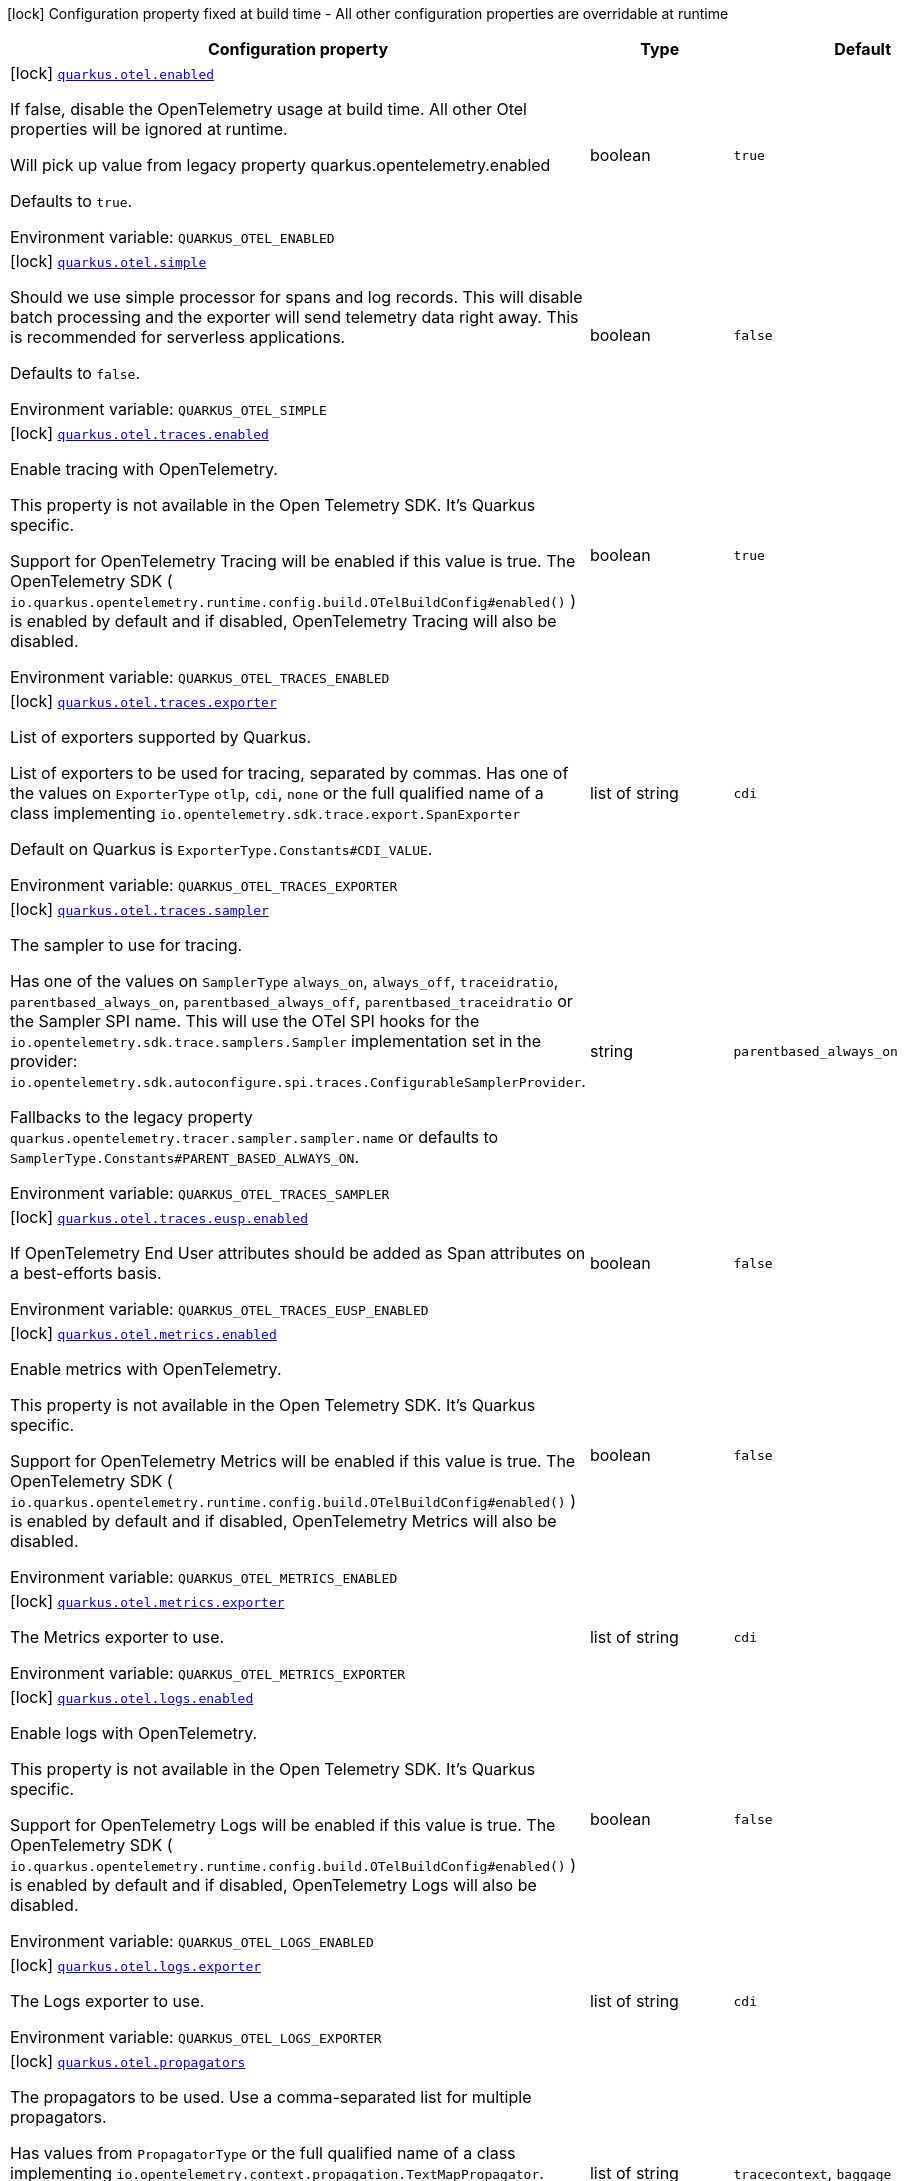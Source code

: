 [.configuration-legend]
icon:lock[title=Fixed at build time] Configuration property fixed at build time - All other configuration properties are overridable at runtime
[.configuration-reference.searchable, cols="80,.^10,.^10"]
|===

h|[.header-title]##Configuration property##
h|Type
h|Default

a|icon:lock[title=Fixed at build time] [[quarkus-opentelemetry_quarkus-otel-enabled]] [.property-path]##link:#quarkus-opentelemetry_quarkus-otel-enabled[`quarkus.otel.enabled`]##
ifdef::add-copy-button-to-config-props[]
config_property_copy_button:+++quarkus.otel.enabled+++[]
endif::add-copy-button-to-config-props[]


[.description]
--
If false, disable the OpenTelemetry usage at build time. All other Otel properties will be ignored at runtime.

Will pick up value from legacy property quarkus.opentelemetry.enabled

Defaults to `true`.


ifdef::add-copy-button-to-env-var[]
Environment variable: env_var_with_copy_button:+++QUARKUS_OTEL_ENABLED+++[]
endif::add-copy-button-to-env-var[]
ifndef::add-copy-button-to-env-var[]
Environment variable: `+++QUARKUS_OTEL_ENABLED+++`
endif::add-copy-button-to-env-var[]
--
|boolean
|`+++true+++`

a|icon:lock[title=Fixed at build time] [[quarkus-opentelemetry_quarkus-otel-simple]] [.property-path]##link:#quarkus-opentelemetry_quarkus-otel-simple[`quarkus.otel.simple`]##
ifdef::add-copy-button-to-config-props[]
config_property_copy_button:+++quarkus.otel.simple+++[]
endif::add-copy-button-to-config-props[]


[.description]
--
Should we use simple processor for spans and log records. This will disable batch processing and the exporter will send telemetry data right away. This is recommended for serverless applications.

Defaults to `false`.


ifdef::add-copy-button-to-env-var[]
Environment variable: env_var_with_copy_button:+++QUARKUS_OTEL_SIMPLE+++[]
endif::add-copy-button-to-env-var[]
ifndef::add-copy-button-to-env-var[]
Environment variable: `+++QUARKUS_OTEL_SIMPLE+++`
endif::add-copy-button-to-env-var[]
--
|boolean
|`+++false+++`

a|icon:lock[title=Fixed at build time] [[quarkus-opentelemetry_quarkus-otel-traces-enabled]] [.property-path]##link:#quarkus-opentelemetry_quarkus-otel-traces-enabled[`quarkus.otel.traces.enabled`]##
ifdef::add-copy-button-to-config-props[]
config_property_copy_button:+++quarkus.otel.traces.enabled+++[]
endif::add-copy-button-to-config-props[]


[.description]
--
Enable tracing with OpenTelemetry.

This property is not available in the Open Telemetry SDK. It's Quarkus specific.

Support for OpenTelemetry Tracing will be enabled if this value is true. The OpenTelemetry SDK ( `io.quarkus.opentelemetry.runtime.config.build.OTelBuildConfig++#++enabled()` ) is enabled by default and if disabled, OpenTelemetry Tracing will also be disabled.


ifdef::add-copy-button-to-env-var[]
Environment variable: env_var_with_copy_button:+++QUARKUS_OTEL_TRACES_ENABLED+++[]
endif::add-copy-button-to-env-var[]
ifndef::add-copy-button-to-env-var[]
Environment variable: `+++QUARKUS_OTEL_TRACES_ENABLED+++`
endif::add-copy-button-to-env-var[]
--
|boolean
|`+++true+++`

a|icon:lock[title=Fixed at build time] [[quarkus-opentelemetry_quarkus-otel-traces-exporter]] [.property-path]##link:#quarkus-opentelemetry_quarkus-otel-traces-exporter[`quarkus.otel.traces.exporter`]##
ifdef::add-copy-button-to-config-props[]
config_property_copy_button:+++quarkus.otel.traces.exporter+++[]
endif::add-copy-button-to-config-props[]


[.description]
--
List of exporters supported by Quarkus.

List of exporters to be used for tracing, separated by commas. Has one of the values on `ExporterType` `otlp`, `cdi`, `none` or the full qualified name of a class implementing `io.opentelemetry.sdk.trace.export.SpanExporter`

Default on Quarkus is `ExporterType.Constants++#++CDI_VALUE`.


ifdef::add-copy-button-to-env-var[]
Environment variable: env_var_with_copy_button:+++QUARKUS_OTEL_TRACES_EXPORTER+++[]
endif::add-copy-button-to-env-var[]
ifndef::add-copy-button-to-env-var[]
Environment variable: `+++QUARKUS_OTEL_TRACES_EXPORTER+++`
endif::add-copy-button-to-env-var[]
--
|list of string
|`+++cdi+++`

a|icon:lock[title=Fixed at build time] [[quarkus-opentelemetry_quarkus-otel-traces-sampler]] [.property-path]##link:#quarkus-opentelemetry_quarkus-otel-traces-sampler[`quarkus.otel.traces.sampler`]##
ifdef::add-copy-button-to-config-props[]
config_property_copy_button:+++quarkus.otel.traces.sampler+++[]
endif::add-copy-button-to-config-props[]


[.description]
--
The sampler to use for tracing.

Has one of the values on `SamplerType` `always_on`, `always_off`, `traceidratio`, `parentbased_always_on`, `parentbased_always_off`, `parentbased_traceidratio` or the Sampler SPI name. This will use the OTel SPI hooks for the `io.opentelemetry.sdk.trace.samplers.Sampler` implementation set in the provider: `io.opentelemetry.sdk.autoconfigure.spi.traces.ConfigurableSamplerProvider`.

Fallbacks to the legacy property `quarkus.opentelemetry.tracer.sampler.sampler.name` or defaults to `SamplerType.Constants++#++PARENT_BASED_ALWAYS_ON`.


ifdef::add-copy-button-to-env-var[]
Environment variable: env_var_with_copy_button:+++QUARKUS_OTEL_TRACES_SAMPLER+++[]
endif::add-copy-button-to-env-var[]
ifndef::add-copy-button-to-env-var[]
Environment variable: `+++QUARKUS_OTEL_TRACES_SAMPLER+++`
endif::add-copy-button-to-env-var[]
--
|string
|`+++parentbased_always_on+++`

a|icon:lock[title=Fixed at build time] [[quarkus-opentelemetry_quarkus-otel-traces-eusp-enabled]] [.property-path]##link:#quarkus-opentelemetry_quarkus-otel-traces-eusp-enabled[`quarkus.otel.traces.eusp.enabled`]##
ifdef::add-copy-button-to-config-props[]
config_property_copy_button:+++quarkus.otel.traces.eusp.enabled+++[]
endif::add-copy-button-to-config-props[]


[.description]
--
If OpenTelemetry End User attributes should be added as Span attributes on a best-efforts basis.


ifdef::add-copy-button-to-env-var[]
Environment variable: env_var_with_copy_button:+++QUARKUS_OTEL_TRACES_EUSP_ENABLED+++[]
endif::add-copy-button-to-env-var[]
ifndef::add-copy-button-to-env-var[]
Environment variable: `+++QUARKUS_OTEL_TRACES_EUSP_ENABLED+++`
endif::add-copy-button-to-env-var[]
--
|boolean
|`+++false+++`

a|icon:lock[title=Fixed at build time] [[quarkus-opentelemetry_quarkus-otel-metrics-enabled]] [.property-path]##link:#quarkus-opentelemetry_quarkus-otel-metrics-enabled[`quarkus.otel.metrics.enabled`]##
ifdef::add-copy-button-to-config-props[]
config_property_copy_button:+++quarkus.otel.metrics.enabled+++[]
endif::add-copy-button-to-config-props[]


[.description]
--
Enable metrics with OpenTelemetry.

This property is not available in the Open Telemetry SDK. It's Quarkus specific.

Support for OpenTelemetry Metrics will be enabled if this value is true. The OpenTelemetry SDK ( `io.quarkus.opentelemetry.runtime.config.build.OTelBuildConfig++#++enabled()` ) is enabled by default and if disabled, OpenTelemetry Metrics will also be disabled.


ifdef::add-copy-button-to-env-var[]
Environment variable: env_var_with_copy_button:+++QUARKUS_OTEL_METRICS_ENABLED+++[]
endif::add-copy-button-to-env-var[]
ifndef::add-copy-button-to-env-var[]
Environment variable: `+++QUARKUS_OTEL_METRICS_ENABLED+++`
endif::add-copy-button-to-env-var[]
--
|boolean
|`+++false+++`

a|icon:lock[title=Fixed at build time] [[quarkus-opentelemetry_quarkus-otel-metrics-exporter]] [.property-path]##link:#quarkus-opentelemetry_quarkus-otel-metrics-exporter[`quarkus.otel.metrics.exporter`]##
ifdef::add-copy-button-to-config-props[]
config_property_copy_button:+++quarkus.otel.metrics.exporter+++[]
endif::add-copy-button-to-config-props[]


[.description]
--
The Metrics exporter to use.


ifdef::add-copy-button-to-env-var[]
Environment variable: env_var_with_copy_button:+++QUARKUS_OTEL_METRICS_EXPORTER+++[]
endif::add-copy-button-to-env-var[]
ifndef::add-copy-button-to-env-var[]
Environment variable: `+++QUARKUS_OTEL_METRICS_EXPORTER+++`
endif::add-copy-button-to-env-var[]
--
|list of string
|`+++cdi+++`

a|icon:lock[title=Fixed at build time] [[quarkus-opentelemetry_quarkus-otel-logs-enabled]] [.property-path]##link:#quarkus-opentelemetry_quarkus-otel-logs-enabled[`quarkus.otel.logs.enabled`]##
ifdef::add-copy-button-to-config-props[]
config_property_copy_button:+++quarkus.otel.logs.enabled+++[]
endif::add-copy-button-to-config-props[]


[.description]
--
Enable logs with OpenTelemetry.

This property is not available in the Open Telemetry SDK. It's Quarkus specific.

Support for OpenTelemetry Logs will be enabled if this value is true. The OpenTelemetry SDK ( `io.quarkus.opentelemetry.runtime.config.build.OTelBuildConfig++#++enabled()` ) is enabled by default and if disabled, OpenTelemetry Logs will also be disabled.


ifdef::add-copy-button-to-env-var[]
Environment variable: env_var_with_copy_button:+++QUARKUS_OTEL_LOGS_ENABLED+++[]
endif::add-copy-button-to-env-var[]
ifndef::add-copy-button-to-env-var[]
Environment variable: `+++QUARKUS_OTEL_LOGS_ENABLED+++`
endif::add-copy-button-to-env-var[]
--
|boolean
|`+++false+++`

a|icon:lock[title=Fixed at build time] [[quarkus-opentelemetry_quarkus-otel-logs-exporter]] [.property-path]##link:#quarkus-opentelemetry_quarkus-otel-logs-exporter[`quarkus.otel.logs.exporter`]##
ifdef::add-copy-button-to-config-props[]
config_property_copy_button:+++quarkus.otel.logs.exporter+++[]
endif::add-copy-button-to-config-props[]


[.description]
--
The Logs exporter to use.


ifdef::add-copy-button-to-env-var[]
Environment variable: env_var_with_copy_button:+++QUARKUS_OTEL_LOGS_EXPORTER+++[]
endif::add-copy-button-to-env-var[]
ifndef::add-copy-button-to-env-var[]
Environment variable: `+++QUARKUS_OTEL_LOGS_EXPORTER+++`
endif::add-copy-button-to-env-var[]
--
|list of string
|`+++cdi+++`

a|icon:lock[title=Fixed at build time] [[quarkus-opentelemetry_quarkus-otel-propagators]] [.property-path]##link:#quarkus-opentelemetry_quarkus-otel-propagators[`quarkus.otel.propagators`]##
ifdef::add-copy-button-to-config-props[]
config_property_copy_button:+++quarkus.otel.propagators+++[]
endif::add-copy-button-to-config-props[]


[.description]
--
The propagators to be used. Use a comma-separated list for multiple propagators.

Has values from `PropagatorType` or the full qualified name of a class implementing `io.opentelemetry.context.propagation.TextMapPropagator`.

Default is `PropagatorType.Constants++#++TRACE_CONTEXT`,`PropagatorType.Constants++#++BAGGAGE` (W3C).


ifdef::add-copy-button-to-env-var[]
Environment variable: env_var_with_copy_button:+++QUARKUS_OTEL_PROPAGATORS+++[]
endif::add-copy-button-to-env-var[]
ifndef::add-copy-button-to-env-var[]
Environment variable: `+++QUARKUS_OTEL_PROPAGATORS+++`
endif::add-copy-button-to-env-var[]
--
|list of string
|`+++tracecontext+++`, `+++baggage+++`

a|icon:lock[title=Fixed at build time] [[quarkus-opentelemetry_quarkus-otel-instrument-grpc]] [.property-path]##link:#quarkus-opentelemetry_quarkus-otel-instrument-grpc[`quarkus.otel.instrument.grpc`]##
ifdef::add-copy-button-to-config-props[]
config_property_copy_button:+++quarkus.otel.instrument.grpc+++[]
endif::add-copy-button-to-config-props[]


[.description]
--
Enables instrumentation for gRPC.


ifdef::add-copy-button-to-env-var[]
Environment variable: env_var_with_copy_button:+++QUARKUS_OTEL_INSTRUMENT_GRPC+++[]
endif::add-copy-button-to-env-var[]
ifndef::add-copy-button-to-env-var[]
Environment variable: `+++QUARKUS_OTEL_INSTRUMENT_GRPC+++`
endif::add-copy-button-to-env-var[]
--
|boolean
|`+++true+++`

a|icon:lock[title=Fixed at build time] [[quarkus-opentelemetry_quarkus-otel-instrument-messaging]] [.property-path]##link:#quarkus-opentelemetry_quarkus-otel-instrument-messaging[`quarkus.otel.instrument.messaging`]##
ifdef::add-copy-button-to-config-props[]
config_property_copy_button:+++quarkus.otel.instrument.messaging+++[]
endif::add-copy-button-to-config-props[]


[.description]
--
Enables instrumentation for Messaging.


ifdef::add-copy-button-to-env-var[]
Environment variable: env_var_with_copy_button:+++QUARKUS_OTEL_INSTRUMENT_MESSAGING+++[]
endif::add-copy-button-to-env-var[]
ifndef::add-copy-button-to-env-var[]
Environment variable: `+++QUARKUS_OTEL_INSTRUMENT_MESSAGING+++`
endif::add-copy-button-to-env-var[]
--
|boolean
|`+++true+++`

a|icon:lock[title=Fixed at build time] [[quarkus-opentelemetry_quarkus-otel-instrument-resteasy-client]] [.property-path]##link:#quarkus-opentelemetry_quarkus-otel-instrument-resteasy-client[`quarkus.otel.instrument.resteasy-client`]##
ifdef::add-copy-button-to-config-props[]
config_property_copy_button:+++quarkus.otel.instrument.resteasy-client+++[]
endif::add-copy-button-to-config-props[]


[.description]
--
Enables instrumentation for REST Client backed by RESTEasy Classic.


ifdef::add-copy-button-to-env-var[]
Environment variable: env_var_with_copy_button:+++QUARKUS_OTEL_INSTRUMENT_RESTEASY_CLIENT+++[]
endif::add-copy-button-to-env-var[]
ifndef::add-copy-button-to-env-var[]
Environment variable: `+++QUARKUS_OTEL_INSTRUMENT_RESTEASY_CLIENT+++`
endif::add-copy-button-to-env-var[]
--
|boolean
|`+++true+++`

a|icon:lock[title=Fixed at build time] [[quarkus-opentelemetry_quarkus-otel-instrument-rest]] [.property-path]##link:#quarkus-opentelemetry_quarkus-otel-instrument-rest[`quarkus.otel.instrument.rest`]##
ifdef::add-copy-button-to-config-props[]
config_property_copy_button:+++quarkus.otel.instrument.rest+++[]
endif::add-copy-button-to-config-props[]


[.description]
--
Enables instrumentation for Quarkus REST.


ifdef::add-copy-button-to-env-var[]
Environment variable: env_var_with_copy_button:+++QUARKUS_OTEL_INSTRUMENT_REST+++[]
endif::add-copy-button-to-env-var[]
ifndef::add-copy-button-to-env-var[]
Environment variable: `+++QUARKUS_OTEL_INSTRUMENT_REST+++`
endif::add-copy-button-to-env-var[]
--
|boolean
|`+++true+++`

a|icon:lock[title=Fixed at build time] [[quarkus-opentelemetry_quarkus-otel-instrument-resteasy]] [.property-path]##link:#quarkus-opentelemetry_quarkus-otel-instrument-resteasy[`quarkus.otel.instrument.resteasy`]##
ifdef::add-copy-button-to-config-props[]
config_property_copy_button:+++quarkus.otel.instrument.resteasy+++[]
endif::add-copy-button-to-config-props[]


[.description]
--
Enables instrumentation for RESTEasy Classic.


ifdef::add-copy-button-to-env-var[]
Environment variable: env_var_with_copy_button:+++QUARKUS_OTEL_INSTRUMENT_RESTEASY+++[]
endif::add-copy-button-to-env-var[]
ifndef::add-copy-button-to-env-var[]
Environment variable: `+++QUARKUS_OTEL_INSTRUMENT_RESTEASY+++`
endif::add-copy-button-to-env-var[]
--
|boolean
|`+++true+++`

a|icon:lock[title=Fixed at build time] [[quarkus-opentelemetry_quarkus-otel-security-events-enabled]] [.property-path]##link:#quarkus-opentelemetry_quarkus-otel-security-events-enabled[`quarkus.otel.security-events.enabled`]##
ifdef::add-copy-button-to-config-props[]
config_property_copy_button:+++quarkus.otel.security-events.enabled+++[]
endif::add-copy-button-to-config-props[]


[.description]
--
Whether exporting of the security events is enabled.


ifdef::add-copy-button-to-env-var[]
Environment variable: env_var_with_copy_button:+++QUARKUS_OTEL_SECURITY_EVENTS_ENABLED+++[]
endif::add-copy-button-to-env-var[]
ifndef::add-copy-button-to-env-var[]
Environment variable: `+++QUARKUS_OTEL_SECURITY_EVENTS_ENABLED+++`
endif::add-copy-button-to-env-var[]
--
|boolean
|`+++false+++`

a|icon:lock[title=Fixed at build time] [[quarkus-opentelemetry_quarkus-otel-security-events-event-types]] [.property-path]##link:#quarkus-opentelemetry_quarkus-otel-security-events-event-types[`quarkus.otel.security-events.event-types`]##
ifdef::add-copy-button-to-config-props[]
config_property_copy_button:+++quarkus.otel.security-events.event-types+++[]
endif::add-copy-button-to-config-props[]


[.description]
--
Selects security event types.


ifdef::add-copy-button-to-env-var[]
Environment variable: env_var_with_copy_button:+++QUARKUS_OTEL_SECURITY_EVENTS_EVENT_TYPES+++[]
endif::add-copy-button-to-env-var[]
ifndef::add-copy-button-to-env-var[]
Environment variable: `+++QUARKUS_OTEL_SECURITY_EVENTS_EVENT_TYPES+++`
endif::add-copy-button-to-env-var[]
--
a|list of `all`, `authentication-success`, `authentication-failure`, `authorization-success`, `authorization-failure`, `other`
|`+++all+++`

a| [[quarkus-opentelemetry_quarkus-otel-sdk-disabled]] [.property-path]##link:#quarkus-opentelemetry_quarkus-otel-sdk-disabled[`quarkus.otel.sdk.disabled`]##
ifdef::add-copy-button-to-config-props[]
config_property_copy_button:+++quarkus.otel.sdk.disabled+++[]
endif::add-copy-button-to-config-props[]


[.description]
--
If true, disable the OpenTelemetry SDK. Runtime configuration.

Defaults to `false`.


ifdef::add-copy-button-to-env-var[]
Environment variable: env_var_with_copy_button:+++QUARKUS_OTEL_SDK_DISABLED+++[]
endif::add-copy-button-to-env-var[]
ifndef::add-copy-button-to-env-var[]
Environment variable: `+++QUARKUS_OTEL_SDK_DISABLED+++`
endif::add-copy-button-to-env-var[]
--
|boolean
|`+++false+++`

a| [[quarkus-opentelemetry_quarkus-otel-traces-suppress-non-application-uris]] [.property-path]##link:#quarkus-opentelemetry_quarkus-otel-traces-suppress-non-application-uris[`quarkus.otel.traces.suppress-non-application-uris`]##
ifdef::add-copy-button-to-config-props[]
config_property_copy_button:+++quarkus.otel.traces.suppress-non-application-uris+++[]
endif::add-copy-button-to-config-props[]


[.description]
--
Suppress non-application uris from trace collection. This will suppress tracing of `/q` endpoints.

Providing a custom `io.opentelemetry.sdk.trace.samplers.Sampler` CDI Bean will ignore this setting.

This is a Quarkus specific property. Suppressing non-application uris is enabled by default.

Fallbacks to the legacy property `quarkus.opentelemetry.tracer.suppress-non-application-uris` or defaults to `true`.


ifdef::add-copy-button-to-env-var[]
Environment variable: env_var_with_copy_button:+++QUARKUS_OTEL_TRACES_SUPPRESS_NON_APPLICATION_URIS+++[]
endif::add-copy-button-to-env-var[]
ifndef::add-copy-button-to-env-var[]
Environment variable: `+++QUARKUS_OTEL_TRACES_SUPPRESS_NON_APPLICATION_URIS+++`
endif::add-copy-button-to-env-var[]
--
|boolean
|`+++true+++`

a| [[quarkus-opentelemetry_quarkus-otel-traces-suppress-application-uris]] [.property-path]##link:#quarkus-opentelemetry_quarkus-otel-traces-suppress-application-uris[`quarkus.otel.traces.suppress-application-uris`]##
ifdef::add-copy-button-to-config-props[]
config_property_copy_button:+++quarkus.otel.traces.suppress-application-uris+++[]
endif::add-copy-button-to-config-props[]


[.description]
--
Comma-separated, suppress application uris from trace collection.

This will suppress all uris set by this property.

If you are using `quarkus.http.root-path`, you need to consider it when setting your uris, in other words, you need to configure it using the root-path if necessary.


ifdef::add-copy-button-to-env-var[]
Environment variable: env_var_with_copy_button:+++QUARKUS_OTEL_TRACES_SUPPRESS_APPLICATION_URIS+++[]
endif::add-copy-button-to-env-var[]
ifndef::add-copy-button-to-env-var[]
Environment variable: `+++QUARKUS_OTEL_TRACES_SUPPRESS_APPLICATION_URIS+++`
endif::add-copy-button-to-env-var[]
--
|list of string
|

a| [[quarkus-opentelemetry_quarkus-otel-traces-include-static-resources]] [.property-path]##link:#quarkus-opentelemetry_quarkus-otel-traces-include-static-resources[`quarkus.otel.traces.include-static-resources`]##
ifdef::add-copy-button-to-config-props[]
config_property_copy_button:+++quarkus.otel.traces.include-static-resources+++[]
endif::add-copy-button-to-config-props[]


[.description]
--
Include static resources from trace collection.

This is a Quarkus specific property. Include static resources is disabled by default. Providing a custom `io.opentelemetry.sdk.trace.samplers.Sampler` CDI Bean will ignore this setting.

Fallbacks to the legacy property `quarkus.opentelemetry.tracer.include-static-resources` or defaults to `false`.


ifdef::add-copy-button-to-env-var[]
Environment variable: env_var_with_copy_button:+++QUARKUS_OTEL_TRACES_INCLUDE_STATIC_RESOURCES+++[]
endif::add-copy-button-to-env-var[]
ifndef::add-copy-button-to-env-var[]
Environment variable: `+++QUARKUS_OTEL_TRACES_INCLUDE_STATIC_RESOURCES+++`
endif::add-copy-button-to-env-var[]
--
|boolean
|`+++false+++`

a| [[quarkus-opentelemetry_quarkus-otel-traces-sampler-arg]] [.property-path]##link:#quarkus-opentelemetry_quarkus-otel-traces-sampler-arg[`quarkus.otel.traces.sampler.arg`]##
ifdef::add-copy-button-to-config-props[]
config_property_copy_button:+++quarkus.otel.traces.sampler.arg+++[]
endif::add-copy-button-to-config-props[]


[.description]
--
Sampler argument. Depends on the `quarkus.otel.traces.sampler` property. Fallbacks to the legacy property `quarkus.opentelemetry.tracer.sampler.ratio`.

When setting the stock sampler to `traceidratio` or `parentbased_traceidratio` you need to set a `double` compatible value between `0.0d` and `1.0d`, like `0.01d` or `0.5d`. It is kept as a `String` to allow the flexible customisation of alternative samplers.

Defaults to `1.0d`.


ifdef::add-copy-button-to-env-var[]
Environment variable: env_var_with_copy_button:+++QUARKUS_OTEL_TRACES_SAMPLER_ARG+++[]
endif::add-copy-button-to-env-var[]
ifndef::add-copy-button-to-env-var[]
Environment variable: `+++QUARKUS_OTEL_TRACES_SAMPLER_ARG+++`
endif::add-copy-button-to-env-var[]
--
|string
|`+++1.0d+++`

a| [[quarkus-opentelemetry_quarkus-otel-metric-export-interval]] [.property-path]##link:#quarkus-opentelemetry_quarkus-otel-metric-export-interval[`quarkus.otel.metric.export.interval`]##
ifdef::add-copy-button-to-config-props[]
config_property_copy_button:+++quarkus.otel.metric.export.interval+++[]
endif::add-copy-button-to-config-props[]


[.description]
--
The interval, between the start of two metric export attempts.

Default is 1min.


ifdef::add-copy-button-to-env-var[]
Environment variable: env_var_with_copy_button:+++QUARKUS_OTEL_METRIC_EXPORT_INTERVAL+++[]
endif::add-copy-button-to-env-var[]
ifndef::add-copy-button-to-env-var[]
Environment variable: `+++QUARKUS_OTEL_METRIC_EXPORT_INTERVAL+++`
endif::add-copy-button-to-env-var[]
--
|link:https://docs.oracle.com/en/java/javase/17/docs/api/java.base/java/time/Duration.html[Duration] link:#duration-note-anchor-quarkus-opentelemetry_quarkus-otel[icon:question-circle[title=More information about the Duration format]]
|`+++60S+++`

a| [[quarkus-opentelemetry_quarkus-otel-logs-handler-enabled]] [.property-path]##link:#quarkus-opentelemetry_quarkus-otel-logs-handler-enabled[`quarkus.otel.logs.handler.enabled`]##
ifdef::add-copy-button-to-config-props[]
config_property_copy_button:+++quarkus.otel.logs.handler.enabled+++[]
endif::add-copy-button-to-config-props[]


[.description]
--
Determine whether to enable the OpenTelemetry logging handler.

This is a Quarkus specific property. The OpenTelemetry logging handler is enabled by default.


ifdef::add-copy-button-to-env-var[]
Environment variable: env_var_with_copy_button:+++QUARKUS_OTEL_LOGS_HANDLER_ENABLED+++[]
endif::add-copy-button-to-env-var[]
ifndef::add-copy-button-to-env-var[]
Environment variable: `+++QUARKUS_OTEL_LOGS_HANDLER_ENABLED+++`
endif::add-copy-button-to-env-var[]
--
|boolean
|`+++true+++`

a| [[quarkus-opentelemetry_quarkus-otel-logs-level]] [.property-path]##link:#quarkus-opentelemetry_quarkus-otel-logs-level[`quarkus.otel.logs.level`]##
ifdef::add-copy-button-to-config-props[]
config_property_copy_button:+++quarkus.otel.logs.level+++[]
endif::add-copy-button-to-config-props[]


[.description]
--
The log level to use for the OpenTelemetry logging handler.

This is a Quarkus specific property. The default log level is ALL.


ifdef::add-copy-button-to-env-var[]
Environment variable: env_var_with_copy_button:+++QUARKUS_OTEL_LOGS_LEVEL+++[]
endif::add-copy-button-to-env-var[]
ifndef::add-copy-button-to-env-var[]
Environment variable: `+++QUARKUS_OTEL_LOGS_LEVEL+++`
endif::add-copy-button-to-env-var[]
--
|link:https://javadoc.io/doc/org.jboss.logmanager/jboss-logmanager/latest/org/jboss/logmanager/Level.html[Level]
|`+++ALL+++`

a| [[quarkus-opentelemetry_quarkus-otel-attribute-value-length-limit]] [.property-path]##link:#quarkus-opentelemetry_quarkus-otel-attribute-value-length-limit[`quarkus.otel.attribute.value.length.limit`]##
ifdef::add-copy-button-to-config-props[]
config_property_copy_button:+++quarkus.otel.attribute.value.length.limit+++[]
endif::add-copy-button-to-config-props[]


[.description]
--
The maximum length of attribute values. Applies to spans and logs.

By default, there is no limit.


ifdef::add-copy-button-to-env-var[]
Environment variable: env_var_with_copy_button:+++QUARKUS_OTEL_ATTRIBUTE_VALUE_LENGTH_LIMIT+++[]
endif::add-copy-button-to-env-var[]
ifndef::add-copy-button-to-env-var[]
Environment variable: `+++QUARKUS_OTEL_ATTRIBUTE_VALUE_LENGTH_LIMIT+++`
endif::add-copy-button-to-env-var[]
--
|string
|

a| [[quarkus-opentelemetry_quarkus-otel-attribute-count-limit]] [.property-path]##link:#quarkus-opentelemetry_quarkus-otel-attribute-count-limit[`quarkus.otel.attribute.count.limit`]##
ifdef::add-copy-button-to-config-props[]
config_property_copy_button:+++quarkus.otel.attribute.count.limit+++[]
endif::add-copy-button-to-config-props[]


[.description]
--
The maximum number of attributes. Applies to spans, span events, span links, and logs.

Default is `128`.


ifdef::add-copy-button-to-env-var[]
Environment variable: env_var_with_copy_button:+++QUARKUS_OTEL_ATTRIBUTE_COUNT_LIMIT+++[]
endif::add-copy-button-to-env-var[]
ifndef::add-copy-button-to-env-var[]
Environment variable: `+++QUARKUS_OTEL_ATTRIBUTE_COUNT_LIMIT+++`
endif::add-copy-button-to-env-var[]
--
|int
|`+++128+++`

a| [[quarkus-opentelemetry_quarkus-otel-span-attribute-value-length-limit]] [.property-path]##link:#quarkus-opentelemetry_quarkus-otel-span-attribute-value-length-limit[`quarkus.otel.span.attribute.value.length.limit`]##
ifdef::add-copy-button-to-config-props[]
config_property_copy_button:+++quarkus.otel.span.attribute.value.length.limit+++[]
endif::add-copy-button-to-config-props[]


[.description]
--
The maximum length of span attribute values. Takes precedence over `otel.attribute.value.length.limit`.

By default, there is no limit.


ifdef::add-copy-button-to-env-var[]
Environment variable: env_var_with_copy_button:+++QUARKUS_OTEL_SPAN_ATTRIBUTE_VALUE_LENGTH_LIMIT+++[]
endif::add-copy-button-to-env-var[]
ifndef::add-copy-button-to-env-var[]
Environment variable: `+++QUARKUS_OTEL_SPAN_ATTRIBUTE_VALUE_LENGTH_LIMIT+++`
endif::add-copy-button-to-env-var[]
--
|int
|

a| [[quarkus-opentelemetry_quarkus-otel-span-attribute-count-limit]] [.property-path]##link:#quarkus-opentelemetry_quarkus-otel-span-attribute-count-limit[`quarkus.otel.span.attribute.count.limit`]##
ifdef::add-copy-button-to-config-props[]
config_property_copy_button:+++quarkus.otel.span.attribute.count.limit+++[]
endif::add-copy-button-to-config-props[]


[.description]
--
The maximum number of attributes per span. Takes precedence over `otel.attribute.count.limit`.

Default is `128`.


ifdef::add-copy-button-to-env-var[]
Environment variable: env_var_with_copy_button:+++QUARKUS_OTEL_SPAN_ATTRIBUTE_COUNT_LIMIT+++[]
endif::add-copy-button-to-env-var[]
ifndef::add-copy-button-to-env-var[]
Environment variable: `+++QUARKUS_OTEL_SPAN_ATTRIBUTE_COUNT_LIMIT+++`
endif::add-copy-button-to-env-var[]
--
|int
|`+++128+++`

a| [[quarkus-opentelemetry_quarkus-otel-span-event-count-limit]] [.property-path]##link:#quarkus-opentelemetry_quarkus-otel-span-event-count-limit[`quarkus.otel.span.event.count.limit`]##
ifdef::add-copy-button-to-config-props[]
config_property_copy_button:+++quarkus.otel.span.event.count.limit+++[]
endif::add-copy-button-to-config-props[]


[.description]
--
The maximum number of events per span.

Default is `128`.


ifdef::add-copy-button-to-env-var[]
Environment variable: env_var_with_copy_button:+++QUARKUS_OTEL_SPAN_EVENT_COUNT_LIMIT+++[]
endif::add-copy-button-to-env-var[]
ifndef::add-copy-button-to-env-var[]
Environment variable: `+++QUARKUS_OTEL_SPAN_EVENT_COUNT_LIMIT+++`
endif::add-copy-button-to-env-var[]
--
|int
|`+++128+++`

a| [[quarkus-opentelemetry_quarkus-otel-span-link-count-limit]] [.property-path]##link:#quarkus-opentelemetry_quarkus-otel-span-link-count-limit[`quarkus.otel.span.link.count.limit`]##
ifdef::add-copy-button-to-config-props[]
config_property_copy_button:+++quarkus.otel.span.link.count.limit+++[]
endif::add-copy-button-to-config-props[]


[.description]
--
The maximum number of links per span.

Default is `128`.


ifdef::add-copy-button-to-env-var[]
Environment variable: env_var_with_copy_button:+++QUARKUS_OTEL_SPAN_LINK_COUNT_LIMIT+++[]
endif::add-copy-button-to-env-var[]
ifndef::add-copy-button-to-env-var[]
Environment variable: `+++QUARKUS_OTEL_SPAN_LINK_COUNT_LIMIT+++`
endif::add-copy-button-to-env-var[]
--
|int
|`+++128+++`

a| [[quarkus-opentelemetry_quarkus-otel-bsp-schedule-delay]] [.property-path]##link:#quarkus-opentelemetry_quarkus-otel-bsp-schedule-delay[`quarkus.otel.bsp.schedule.delay`]##
ifdef::add-copy-button-to-config-props[]
config_property_copy_button:+++quarkus.otel.bsp.schedule.delay+++[]
endif::add-copy-button-to-config-props[]


[.description]
--
The Batch Span Processor interval `Duration` between two consecutive exports.

Default is `5s`.


ifdef::add-copy-button-to-env-var[]
Environment variable: env_var_with_copy_button:+++QUARKUS_OTEL_BSP_SCHEDULE_DELAY+++[]
endif::add-copy-button-to-env-var[]
ifndef::add-copy-button-to-env-var[]
Environment variable: `+++QUARKUS_OTEL_BSP_SCHEDULE_DELAY+++`
endif::add-copy-button-to-env-var[]
--
|link:https://docs.oracle.com/en/java/javase/17/docs/api/java.base/java/time/Duration.html[Duration] link:#duration-note-anchor-quarkus-opentelemetry_quarkus-otel[icon:question-circle[title=More information about the Duration format]]
|`+++5S+++`

a| [[quarkus-opentelemetry_quarkus-otel-bsp-max-queue-size]] [.property-path]##link:#quarkus-opentelemetry_quarkus-otel-bsp-max-queue-size[`quarkus.otel.bsp.max.queue.size`]##
ifdef::add-copy-button-to-config-props[]
config_property_copy_button:+++quarkus.otel.bsp.max.queue.size+++[]
endif::add-copy-button-to-config-props[]


[.description]
--
The Batch Span Processor maximum queue size.

Default is `2048`.


ifdef::add-copy-button-to-env-var[]
Environment variable: env_var_with_copy_button:+++QUARKUS_OTEL_BSP_MAX_QUEUE_SIZE+++[]
endif::add-copy-button-to-env-var[]
ifndef::add-copy-button-to-env-var[]
Environment variable: `+++QUARKUS_OTEL_BSP_MAX_QUEUE_SIZE+++`
endif::add-copy-button-to-env-var[]
--
|int
|`+++2048+++`

a| [[quarkus-opentelemetry_quarkus-otel-bsp-max-export-batch-size]] [.property-path]##link:#quarkus-opentelemetry_quarkus-otel-bsp-max-export-batch-size[`quarkus.otel.bsp.max.export.batch.size`]##
ifdef::add-copy-button-to-config-props[]
config_property_copy_button:+++quarkus.otel.bsp.max.export.batch.size+++[]
endif::add-copy-button-to-config-props[]


[.description]
--
The Batch Span Processor maximum batch size.

Default is `512`.


ifdef::add-copy-button-to-env-var[]
Environment variable: env_var_with_copy_button:+++QUARKUS_OTEL_BSP_MAX_EXPORT_BATCH_SIZE+++[]
endif::add-copy-button-to-env-var[]
ifndef::add-copy-button-to-env-var[]
Environment variable: `+++QUARKUS_OTEL_BSP_MAX_EXPORT_BATCH_SIZE+++`
endif::add-copy-button-to-env-var[]
--
|int
|`+++512+++`

a| [[quarkus-opentelemetry_quarkus-otel-bsp-export-timeout]] [.property-path]##link:#quarkus-opentelemetry_quarkus-otel-bsp-export-timeout[`quarkus.otel.bsp.export.timeout`]##
ifdef::add-copy-button-to-config-props[]
config_property_copy_button:+++quarkus.otel.bsp.export.timeout+++[]
endif::add-copy-button-to-config-props[]


[.description]
--
The Batch Span Processor maximum allowed time `Duration` to export data.

Default is `30s`.


ifdef::add-copy-button-to-env-var[]
Environment variable: env_var_with_copy_button:+++QUARKUS_OTEL_BSP_EXPORT_TIMEOUT+++[]
endif::add-copy-button-to-env-var[]
ifndef::add-copy-button-to-env-var[]
Environment variable: `+++QUARKUS_OTEL_BSP_EXPORT_TIMEOUT+++`
endif::add-copy-button-to-env-var[]
--
|link:https://docs.oracle.com/en/java/javase/17/docs/api/java.base/java/time/Duration.html[Duration] link:#duration-note-anchor-quarkus-opentelemetry_quarkus-otel[icon:question-circle[title=More information about the Duration format]]
|`+++30S+++`

a| [[quarkus-opentelemetry_quarkus-otel-blrp-schedule-delay]] [.property-path]##link:#quarkus-opentelemetry_quarkus-otel-blrp-schedule-delay[`quarkus.otel.blrp.schedule.delay`]##
ifdef::add-copy-button-to-config-props[]
config_property_copy_button:+++quarkus.otel.blrp.schedule.delay+++[]
endif::add-copy-button-to-config-props[]


[.description]
--
The Batch Log Record Processor interval `Duration` between two consecutive exports.

Default is `1S`.


ifdef::add-copy-button-to-env-var[]
Environment variable: env_var_with_copy_button:+++QUARKUS_OTEL_BLRP_SCHEDULE_DELAY+++[]
endif::add-copy-button-to-env-var[]
ifndef::add-copy-button-to-env-var[]
Environment variable: `+++QUARKUS_OTEL_BLRP_SCHEDULE_DELAY+++`
endif::add-copy-button-to-env-var[]
--
|link:https://docs.oracle.com/en/java/javase/17/docs/api/java.base/java/time/Duration.html[Duration] link:#duration-note-anchor-quarkus-opentelemetry_quarkus-otel[icon:question-circle[title=More information about the Duration format]]
|`+++1S+++`

a| [[quarkus-opentelemetry_quarkus-otel-blrp-max-queue-size]] [.property-path]##link:#quarkus-opentelemetry_quarkus-otel-blrp-max-queue-size[`quarkus.otel.blrp.max.queue.size`]##
ifdef::add-copy-button-to-config-props[]
config_property_copy_button:+++quarkus.otel.blrp.max.queue.size+++[]
endif::add-copy-button-to-config-props[]


[.description]
--
The Batch Log Record Processor maximum queue size.

Default is `2048`.


ifdef::add-copy-button-to-env-var[]
Environment variable: env_var_with_copy_button:+++QUARKUS_OTEL_BLRP_MAX_QUEUE_SIZE+++[]
endif::add-copy-button-to-env-var[]
ifndef::add-copy-button-to-env-var[]
Environment variable: `+++QUARKUS_OTEL_BLRP_MAX_QUEUE_SIZE+++`
endif::add-copy-button-to-env-var[]
--
|int
|`+++2048+++`

a| [[quarkus-opentelemetry_quarkus-otel-blrp-max-export-batch-size]] [.property-path]##link:#quarkus-opentelemetry_quarkus-otel-blrp-max-export-batch-size[`quarkus.otel.blrp.max.export.batch.size`]##
ifdef::add-copy-button-to-config-props[]
config_property_copy_button:+++quarkus.otel.blrp.max.export.batch.size+++[]
endif::add-copy-button-to-config-props[]


[.description]
--
The Batch Log Record Processor maximum batch size.

Default is `512`.


ifdef::add-copy-button-to-env-var[]
Environment variable: env_var_with_copy_button:+++QUARKUS_OTEL_BLRP_MAX_EXPORT_BATCH_SIZE+++[]
endif::add-copy-button-to-env-var[]
ifndef::add-copy-button-to-env-var[]
Environment variable: `+++QUARKUS_OTEL_BLRP_MAX_EXPORT_BATCH_SIZE+++`
endif::add-copy-button-to-env-var[]
--
|int
|`+++512+++`

a| [[quarkus-opentelemetry_quarkus-otel-blrp-export-timeout]] [.property-path]##link:#quarkus-opentelemetry_quarkus-otel-blrp-export-timeout[`quarkus.otel.blrp.export.timeout`]##
ifdef::add-copy-button-to-config-props[]
config_property_copy_button:+++quarkus.otel.blrp.export.timeout+++[]
endif::add-copy-button-to-config-props[]


[.description]
--
The Batch Log Record Processor maximum allowed time `Duration` to export data.

Default is `30s`.


ifdef::add-copy-button-to-env-var[]
Environment variable: env_var_with_copy_button:+++QUARKUS_OTEL_BLRP_EXPORT_TIMEOUT+++[]
endif::add-copy-button-to-env-var[]
ifndef::add-copy-button-to-env-var[]
Environment variable: `+++QUARKUS_OTEL_BLRP_EXPORT_TIMEOUT+++`
endif::add-copy-button-to-env-var[]
--
|link:https://docs.oracle.com/en/java/javase/17/docs/api/java.base/java/time/Duration.html[Duration] link:#duration-note-anchor-quarkus-opentelemetry_quarkus-otel[icon:question-circle[title=More information about the Duration format]]
|`+++30S+++`

a| [[quarkus-opentelemetry_quarkus-otel-resource-attributes]] [.property-path]##link:#quarkus-opentelemetry_quarkus-otel-resource-attributes[`quarkus.otel.resource.attributes`]##
ifdef::add-copy-button-to-config-props[]
config_property_copy_button:+++quarkus.otel.resource.attributes+++[]
endif::add-copy-button-to-config-props[]


[.description]
--
Specify resource attributes in the following format: `key1=val1,key2=val2,key3=val3`.


ifdef::add-copy-button-to-env-var[]
Environment variable: env_var_with_copy_button:+++QUARKUS_OTEL_RESOURCE_ATTRIBUTES+++[]
endif::add-copy-button-to-env-var[]
ifndef::add-copy-button-to-env-var[]
Environment variable: `+++QUARKUS_OTEL_RESOURCE_ATTRIBUTES+++`
endif::add-copy-button-to-env-var[]
--
|list of string
|

a| [[quarkus-opentelemetry_quarkus-otel-service-name]] [.property-path]##link:#quarkus-opentelemetry_quarkus-otel-service-name[`quarkus.otel.service.name`]##
ifdef::add-copy-button-to-config-props[]
config_property_copy_button:+++quarkus.otel.service.name+++[]
endif::add-copy-button-to-config-props[]


[.description]
--
Specify logical service name. Takes precedence over service.name defined with otel.resource.attributes and from quarkus.application.name.

Defaults to `quarkus.application.name`.


ifdef::add-copy-button-to-env-var[]
Environment variable: env_var_with_copy_button:+++QUARKUS_OTEL_SERVICE_NAME+++[]
endif::add-copy-button-to-env-var[]
ifndef::add-copy-button-to-env-var[]
Environment variable: `+++QUARKUS_OTEL_SERVICE_NAME+++`
endif::add-copy-button-to-env-var[]
--
|string
|`+++${quarkus.application.name:unset}+++`

a| [[quarkus-opentelemetry_quarkus-otel-experimental-resource-disabled-keys]] [.property-path]##link:#quarkus-opentelemetry_quarkus-otel-experimental-resource-disabled-keys[`quarkus.otel.experimental.resource.disabled-keys`]##
ifdef::add-copy-button-to-config-props[]
config_property_copy_button:+++quarkus.otel.experimental.resource.disabled-keys+++[]
endif::add-copy-button-to-config-props[]


[.description]
--
Specify resource attribute keys that are filtered.


ifdef::add-copy-button-to-env-var[]
Environment variable: env_var_with_copy_button:+++QUARKUS_OTEL_EXPERIMENTAL_RESOURCE_DISABLED_KEYS+++[]
endif::add-copy-button-to-env-var[]
ifndef::add-copy-button-to-env-var[]
Environment variable: `+++QUARKUS_OTEL_EXPERIMENTAL_RESOURCE_DISABLED_KEYS+++`
endif::add-copy-button-to-env-var[]
--
|list of string
|

a| [[quarkus-opentelemetry_quarkus-otel-experimental-shutdown-wait-time]] [.property-path]##link:#quarkus-opentelemetry_quarkus-otel-experimental-shutdown-wait-time[`quarkus.otel.experimental.shutdown-wait-time`]##
ifdef::add-copy-button-to-config-props[]
config_property_copy_button:+++quarkus.otel.experimental.shutdown-wait-time+++[]
endif::add-copy-button-to-config-props[]


[.description]
--
The maximum amount of time Quarkus will wait for the OpenTelemetry SDK to flush unsent spans and shutdown.


ifdef::add-copy-button-to-env-var[]
Environment variable: env_var_with_copy_button:+++QUARKUS_OTEL_EXPERIMENTAL_SHUTDOWN_WAIT_TIME+++[]
endif::add-copy-button-to-env-var[]
ifndef::add-copy-button-to-env-var[]
Environment variable: `+++QUARKUS_OTEL_EXPERIMENTAL_SHUTDOWN_WAIT_TIME+++`
endif::add-copy-button-to-env-var[]
--
|link:https://docs.oracle.com/en/java/javase/17/docs/api/java.base/java/time/Duration.html[Duration] link:#duration-note-anchor-quarkus-opentelemetry_quarkus-otel[icon:question-circle[title=More information about the Duration format]]
|`+++2S+++`

a| [[quarkus-opentelemetry_quarkus-otel-instrument-vertx-http]] [.property-path]##link:#quarkus-opentelemetry_quarkus-otel-instrument-vertx-http[`quarkus.otel.instrument.vertx-http`]##
ifdef::add-copy-button-to-config-props[]
config_property_copy_button:+++quarkus.otel.instrument.vertx-http+++[]
endif::add-copy-button-to-config-props[]


[.description]
--
Enables instrumentation for Vert.x HTTP.


ifdef::add-copy-button-to-env-var[]
Environment variable: env_var_with_copy_button:+++QUARKUS_OTEL_INSTRUMENT_VERTX_HTTP+++[]
endif::add-copy-button-to-env-var[]
ifndef::add-copy-button-to-env-var[]
Environment variable: `+++QUARKUS_OTEL_INSTRUMENT_VERTX_HTTP+++`
endif::add-copy-button-to-env-var[]
--
|boolean
|`+++true+++`

a| [[quarkus-opentelemetry_quarkus-otel-instrument-vertx-event-bus]] [.property-path]##link:#quarkus-opentelemetry_quarkus-otel-instrument-vertx-event-bus[`quarkus.otel.instrument.vertx-event-bus`]##
ifdef::add-copy-button-to-config-props[]
config_property_copy_button:+++quarkus.otel.instrument.vertx-event-bus+++[]
endif::add-copy-button-to-config-props[]


[.description]
--
Enables instrumentation for Vert.x Event Bus.


ifdef::add-copy-button-to-env-var[]
Environment variable: env_var_with_copy_button:+++QUARKUS_OTEL_INSTRUMENT_VERTX_EVENT_BUS+++[]
endif::add-copy-button-to-env-var[]
ifndef::add-copy-button-to-env-var[]
Environment variable: `+++QUARKUS_OTEL_INSTRUMENT_VERTX_EVENT_BUS+++`
endif::add-copy-button-to-env-var[]
--
|boolean
|`+++true+++`

a| [[quarkus-opentelemetry_quarkus-otel-instrument-vertx-sql-client]] [.property-path]##link:#quarkus-opentelemetry_quarkus-otel-instrument-vertx-sql-client[`quarkus.otel.instrument.vertx-sql-client`]##
ifdef::add-copy-button-to-config-props[]
config_property_copy_button:+++quarkus.otel.instrument.vertx-sql-client+++[]
endif::add-copy-button-to-config-props[]


[.description]
--
Enables instrumentation for Vert.x SQL Client.


ifdef::add-copy-button-to-env-var[]
Environment variable: env_var_with_copy_button:+++QUARKUS_OTEL_INSTRUMENT_VERTX_SQL_CLIENT+++[]
endif::add-copy-button-to-env-var[]
ifndef::add-copy-button-to-env-var[]
Environment variable: `+++QUARKUS_OTEL_INSTRUMENT_VERTX_SQL_CLIENT+++`
endif::add-copy-button-to-env-var[]
--
|boolean
|`+++true+++`

a| [[quarkus-opentelemetry_quarkus-otel-instrument-vertx-redis-client]] [.property-path]##link:#quarkus-opentelemetry_quarkus-otel-instrument-vertx-redis-client[`quarkus.otel.instrument.vertx-redis-client`]##
ifdef::add-copy-button-to-config-props[]
config_property_copy_button:+++quarkus.otel.instrument.vertx-redis-client+++[]
endif::add-copy-button-to-config-props[]


[.description]
--
Enables instrumentation for Vert.x Redis Client.


ifdef::add-copy-button-to-env-var[]
Environment variable: env_var_with_copy_button:+++QUARKUS_OTEL_INSTRUMENT_VERTX_REDIS_CLIENT+++[]
endif::add-copy-button-to-env-var[]
ifndef::add-copy-button-to-env-var[]
Environment variable: `+++QUARKUS_OTEL_INSTRUMENT_VERTX_REDIS_CLIENT+++`
endif::add-copy-button-to-env-var[]
--
|boolean
|`+++true+++`

a| [[quarkus-opentelemetry_quarkus-otel-instrument-jvm-metrics]] [.property-path]##link:#quarkus-opentelemetry_quarkus-otel-instrument-jvm-metrics[`quarkus.otel.instrument.jvm-metrics`]##
ifdef::add-copy-button-to-config-props[]
config_property_copy_button:+++quarkus.otel.instrument.jvm-metrics+++[]
endif::add-copy-button-to-config-props[]


[.description]
--
Enables instrumentation for JVM Metrics.


ifdef::add-copy-button-to-env-var[]
Environment variable: env_var_with_copy_button:+++QUARKUS_OTEL_INSTRUMENT_JVM_METRICS+++[]
endif::add-copy-button-to-env-var[]
ifndef::add-copy-button-to-env-var[]
Environment variable: `+++QUARKUS_OTEL_INSTRUMENT_JVM_METRICS+++`
endif::add-copy-button-to-env-var[]
--
|boolean
|`+++true+++`

a| [[quarkus-opentelemetry_quarkus-otel-instrument-http-server-metrics]] [.property-path]##link:#quarkus-opentelemetry_quarkus-otel-instrument-http-server-metrics[`quarkus.otel.instrument.http-server-metrics`]##
ifdef::add-copy-button-to-config-props[]
config_property_copy_button:+++quarkus.otel.instrument.http-server-metrics+++[]
endif::add-copy-button-to-config-props[]


[.description]
--
Enables instrumentation for HTTP Server Metrics.


ifdef::add-copy-button-to-env-var[]
Environment variable: env_var_with_copy_button:+++QUARKUS_OTEL_INSTRUMENT_HTTP_SERVER_METRICS+++[]
endif::add-copy-button-to-env-var[]
ifndef::add-copy-button-to-env-var[]
Environment variable: `+++QUARKUS_OTEL_INSTRUMENT_HTTP_SERVER_METRICS+++`
endif::add-copy-button-to-env-var[]
--
|boolean
|`+++true+++`

a| [[quarkus-opentelemetry_quarkus-otel-mp-compatibility]] [.property-path]##link:#quarkus-opentelemetry_quarkus-otel-mp-compatibility[`quarkus.otel.mp.compatibility`]##
ifdef::add-copy-button-to-config-props[]
config_property_copy_button:+++quarkus.otel.mp.compatibility+++[]
endif::add-copy-button-to-config-props[]


[.description]
--
Prioritize OpenTelemetry configuration `otel.` on top of Quarkus OpenTelemetry configuration `quarkus.otel`.

By default, Quarkus configuration has priority over OpenTelemetry configuration.


ifdef::add-copy-button-to-env-var[]
Environment variable: env_var_with_copy_button:+++QUARKUS_OTEL_MP_COMPATIBILITY+++[]
endif::add-copy-button-to-env-var[]
ifndef::add-copy-button-to-env-var[]
Environment variable: `+++QUARKUS_OTEL_MP_COMPATIBILITY+++`
endif::add-copy-button-to-env-var[]
--
|boolean
|`+++false+++`

a| [[quarkus-opentelemetry_quarkus-otel-exporter-otlp-endpoint]] [.property-path]##link:#quarkus-opentelemetry_quarkus-otel-exporter-otlp-endpoint[`quarkus.otel.exporter.otlp.endpoint`]##
ifdef::add-copy-button-to-config-props[]
config_property_copy_button:+++quarkus.otel.exporter.otlp.endpoint+++[]
endif::add-copy-button-to-config-props[]


[.description]
--
Sets the OTLP endpoint to send telemetry data. If unset, defaults to `OtlpExporterRuntimeConfig++#++DEFAULT_GRPC_BASE_URI`.

There is a generic property, that will apply to all signals and a signal specific one, following the pattern: `quarkus.otel.exporter.otlp..endpoint` where  is one of the supported signal types, like `traces` or `metrics`.

If protocol is `http/protobuf` the version and signal will be appended to the path (e.g. v1/traces or v1/metrics) and the default port will be `OtlpExporterRuntimeConfig++#++DEFAULT_HTTP_BASE_URI`.


ifdef::add-copy-button-to-env-var[]
Environment variable: env_var_with_copy_button:+++QUARKUS_OTEL_EXPORTER_OTLP_ENDPOINT+++[]
endif::add-copy-button-to-env-var[]
ifndef::add-copy-button-to-env-var[]
Environment variable: `+++QUARKUS_OTEL_EXPORTER_OTLP_ENDPOINT+++`
endif::add-copy-button-to-env-var[]
--
|string
|`+++http://localhost:4317/+++`

a| [[quarkus-opentelemetry_quarkus-otel-exporter-otlp-headers]] [.property-path]##link:#quarkus-opentelemetry_quarkus-otel-exporter-otlp-headers[`quarkus.otel.exporter.otlp.headers`]##
ifdef::add-copy-button-to-config-props[]
config_property_copy_button:+++quarkus.otel.exporter.otlp.headers+++[]
endif::add-copy-button-to-config-props[]


[.description]
--
Key-value pairs to be used as headers associated with exporter requests. The format is similar to the `OTEL_EXPORTER_OTLP_HEADERS` environment variable, a list of key-value pairs separated by the "=" character. i.e.: key1=value1,key2=value2

There is a generic property, that will apply to all signals and a signal specific one, following the pattern: `quarkus.otel.exporter.otlp..headers` where  is one of the supported signal types, like `traces` or `metrics`.


ifdef::add-copy-button-to-env-var[]
Environment variable: env_var_with_copy_button:+++QUARKUS_OTEL_EXPORTER_OTLP_HEADERS+++[]
endif::add-copy-button-to-env-var[]
ifndef::add-copy-button-to-env-var[]
Environment variable: `+++QUARKUS_OTEL_EXPORTER_OTLP_HEADERS+++`
endif::add-copy-button-to-env-var[]
--
|list of string
|

a| [[quarkus-opentelemetry_quarkus-otel-exporter-otlp-compression]] [.property-path]##link:#quarkus-opentelemetry_quarkus-otel-exporter-otlp-compression[`quarkus.otel.exporter.otlp.compression`]##
ifdef::add-copy-button-to-config-props[]
config_property_copy_button:+++quarkus.otel.exporter.otlp.compression+++[]
endif::add-copy-button-to-config-props[]


[.description]
--
Sets the method used to compress payloads. If unset, compression is disabled. Currently supported compression methods include `gzip` and `none`.

There is a generic property, that will apply to all signals and a signal specific one, following the pattern: `quarkus.otel.exporter.otlp..compression` where  is one of the supported signal types, like `traces` or `metrics`.


ifdef::add-copy-button-to-env-var[]
Environment variable: env_var_with_copy_button:+++QUARKUS_OTEL_EXPORTER_OTLP_COMPRESSION+++[]
endif::add-copy-button-to-env-var[]
ifndef::add-copy-button-to-env-var[]
Environment variable: `+++QUARKUS_OTEL_EXPORTER_OTLP_COMPRESSION+++`
endif::add-copy-button-to-env-var[]
--
a|`gzip`, `none`
|

a| [[quarkus-opentelemetry_quarkus-otel-exporter-otlp-timeout]] [.property-path]##link:#quarkus-opentelemetry_quarkus-otel-exporter-otlp-timeout[`quarkus.otel.exporter.otlp.timeout`]##
ifdef::add-copy-button-to-config-props[]
config_property_copy_button:+++quarkus.otel.exporter.otlp.timeout+++[]
endif::add-copy-button-to-config-props[]


[.description]
--
Sets the maximum time to wait for the collector to process an exported batch of telemetry data. If unset, defaults to `OtlpExporterRuntimeConfig++#++DEFAULT_TIMEOUT_SECS`s.

There is a generic property, that will apply to all signals and a signal specific one, following the pattern: `quarkus.otel.exporter.otlp..timeout` where  is one of the supported signal types, like `traces` or `metrics`.


ifdef::add-copy-button-to-env-var[]
Environment variable: env_var_with_copy_button:+++QUARKUS_OTEL_EXPORTER_OTLP_TIMEOUT+++[]
endif::add-copy-button-to-env-var[]
ifndef::add-copy-button-to-env-var[]
Environment variable: `+++QUARKUS_OTEL_EXPORTER_OTLP_TIMEOUT+++`
endif::add-copy-button-to-env-var[]
--
|link:https://docs.oracle.com/en/java/javase/17/docs/api/java.base/java/time/Duration.html[Duration] link:#duration-note-anchor-quarkus-opentelemetry_quarkus-otel[icon:question-circle[title=More information about the Duration format]]
|`+++10s+++`

a| [[quarkus-opentelemetry_quarkus-otel-exporter-otlp-protocol]] [.property-path]##link:#quarkus-opentelemetry_quarkus-otel-exporter-otlp-protocol[`quarkus.otel.exporter.otlp.protocol`]##
ifdef::add-copy-button-to-config-props[]
config_property_copy_button:+++quarkus.otel.exporter.otlp.protocol+++[]
endif::add-copy-button-to-config-props[]


[.description]
--
OTLP defines the encoding of telemetry data and the protocol used to exchange data between the client and the server. Depending on the exporter, the available protocols will be different.

Currently, only `grpc` and `http/protobuf` are allowed.

Please mind that changing the protocol requires changing the port in the endpoint as well.

There is a generic property, that will apply to all signals and a signal specific one, following the pattern: `quarkus.otel.exporter.otlp..protocol` where  is one of the supported signal types, like `traces` or `metrics`.


ifdef::add-copy-button-to-env-var[]
Environment variable: env_var_with_copy_button:+++QUARKUS_OTEL_EXPORTER_OTLP_PROTOCOL+++[]
endif::add-copy-button-to-env-var[]
ifndef::add-copy-button-to-env-var[]
Environment variable: `+++QUARKUS_OTEL_EXPORTER_OTLP_PROTOCOL+++`
endif::add-copy-button-to-env-var[]
--
|string
|`+++grpc+++`

a| [[quarkus-opentelemetry_quarkus-otel-exporter-otlp-key-cert-keys]] [.property-path]##link:#quarkus-opentelemetry_quarkus-otel-exporter-otlp-key-cert-keys[`quarkus.otel.exporter.otlp.key-cert.keys`]##
ifdef::add-copy-button-to-config-props[]
config_property_copy_button:+++quarkus.otel.exporter.otlp.key-cert.keys+++[]
endif::add-copy-button-to-config-props[]


[.description]
--
Comma-separated list of the path to the key files (Pem format).


ifdef::add-copy-button-to-env-var[]
Environment variable: env_var_with_copy_button:+++QUARKUS_OTEL_EXPORTER_OTLP_KEY_CERT_KEYS+++[]
endif::add-copy-button-to-env-var[]
ifndef::add-copy-button-to-env-var[]
Environment variable: `+++QUARKUS_OTEL_EXPORTER_OTLP_KEY_CERT_KEYS+++`
endif::add-copy-button-to-env-var[]
--
|list of string
|

a| [[quarkus-opentelemetry_quarkus-otel-exporter-otlp-key-cert-certs]] [.property-path]##link:#quarkus-opentelemetry_quarkus-otel-exporter-otlp-key-cert-certs[`quarkus.otel.exporter.otlp.key-cert.certs`]##
ifdef::add-copy-button-to-config-props[]
config_property_copy_button:+++quarkus.otel.exporter.otlp.key-cert.certs+++[]
endif::add-copy-button-to-config-props[]


[.description]
--
Comma-separated list of the path to the certificate files (Pem format).


ifdef::add-copy-button-to-env-var[]
Environment variable: env_var_with_copy_button:+++QUARKUS_OTEL_EXPORTER_OTLP_KEY_CERT_CERTS+++[]
endif::add-copy-button-to-env-var[]
ifndef::add-copy-button-to-env-var[]
Environment variable: `+++QUARKUS_OTEL_EXPORTER_OTLP_KEY_CERT_CERTS+++`
endif::add-copy-button-to-env-var[]
--
|list of string
|

a| [[quarkus-opentelemetry_quarkus-otel-exporter-otlp-trust-cert-certs]] [.property-path]##link:#quarkus-opentelemetry_quarkus-otel-exporter-otlp-trust-cert-certs[`quarkus.otel.exporter.otlp.trust-cert.certs`]##
ifdef::add-copy-button-to-config-props[]
config_property_copy_button:+++quarkus.otel.exporter.otlp.trust-cert.certs+++[]
endif::add-copy-button-to-config-props[]


[.description]
--
Comma-separated list of the trust certificate files (Pem format).


ifdef::add-copy-button-to-env-var[]
Environment variable: env_var_with_copy_button:+++QUARKUS_OTEL_EXPORTER_OTLP_TRUST_CERT_CERTS+++[]
endif::add-copy-button-to-env-var[]
ifndef::add-copy-button-to-env-var[]
Environment variable: `+++QUARKUS_OTEL_EXPORTER_OTLP_TRUST_CERT_CERTS+++`
endif::add-copy-button-to-env-var[]
--
|list of string
|

a| [[quarkus-opentelemetry_quarkus-otel-exporter-otlp-tls-configuration-name]] [.property-path]##link:#quarkus-opentelemetry_quarkus-otel-exporter-otlp-tls-configuration-name[`quarkus.otel.exporter.otlp.tls-configuration-name`]##
ifdef::add-copy-button-to-config-props[]
config_property_copy_button:+++quarkus.otel.exporter.otlp.tls-configuration-name+++[]
endif::add-copy-button-to-config-props[]


[.description]
--
The name of the TLS configuration to use.

If not set and the default TLS configuration is configured (`quarkus.tls.++*++`) then that will be used. If a name is configured, it uses the configuration from `quarkus.tls.<name>.++*++` If a name is configured, but no TLS configuration is found with that name then an error will be thrown.

There is a generic property, that will apply to all signals and a signal specific one, following the pattern: `quarkus.otel.exporter.otlp..tls-configuration-name` where  is one of the supported signal types, like `traces` or `metrics`.


ifdef::add-copy-button-to-env-var[]
Environment variable: env_var_with_copy_button:+++QUARKUS_OTEL_EXPORTER_OTLP_TLS_CONFIGURATION_NAME+++[]
endif::add-copy-button-to-env-var[]
ifndef::add-copy-button-to-env-var[]
Environment variable: `+++QUARKUS_OTEL_EXPORTER_OTLP_TLS_CONFIGURATION_NAME+++`
endif::add-copy-button-to-env-var[]
--
|string
|

a| [[quarkus-opentelemetry_quarkus-otel-exporter-otlp-proxy-options-enabled]] [.property-path]##link:#quarkus-opentelemetry_quarkus-otel-exporter-otlp-proxy-options-enabled[`quarkus.otel.exporter.otlp.proxy-options.enabled`]##
ifdef::add-copy-button-to-config-props[]
config_property_copy_button:+++quarkus.otel.exporter.otlp.proxy-options.enabled+++[]
endif::add-copy-button-to-config-props[]


[.description]
--
If proxy connection must be used.

There is a generic property, that will apply to all signals and a signal specific one, following the pattern: `quarkus.otel.exporter.otlp..proxy-options.enabled` where  is one of the supported signal types, like `traces` or `metrics`.


ifdef::add-copy-button-to-env-var[]
Environment variable: env_var_with_copy_button:+++QUARKUS_OTEL_EXPORTER_OTLP_PROXY_OPTIONS_ENABLED+++[]
endif::add-copy-button-to-env-var[]
ifndef::add-copy-button-to-env-var[]
Environment variable: `+++QUARKUS_OTEL_EXPORTER_OTLP_PROXY_OPTIONS_ENABLED+++`
endif::add-copy-button-to-env-var[]
--
|boolean
|`+++false+++`

a| [[quarkus-opentelemetry_quarkus-otel-exporter-otlp-proxy-options-username]] [.property-path]##link:#quarkus-opentelemetry_quarkus-otel-exporter-otlp-proxy-options-username[`quarkus.otel.exporter.otlp.proxy-options.username`]##
ifdef::add-copy-button-to-config-props[]
config_property_copy_button:+++quarkus.otel.exporter.otlp.proxy-options.username+++[]
endif::add-copy-button-to-config-props[]


[.description]
--
Set proxy username.

There is a generic property, that will apply to all signals and a signal specific one, following the pattern: `quarkus.otel.exporter.otlp..proxy-options.username` where  is one of the supported signal types, like `traces` or `metrics`.


ifdef::add-copy-button-to-env-var[]
Environment variable: env_var_with_copy_button:+++QUARKUS_OTEL_EXPORTER_OTLP_PROXY_OPTIONS_USERNAME+++[]
endif::add-copy-button-to-env-var[]
ifndef::add-copy-button-to-env-var[]
Environment variable: `+++QUARKUS_OTEL_EXPORTER_OTLP_PROXY_OPTIONS_USERNAME+++`
endif::add-copy-button-to-env-var[]
--
|string
|

a| [[quarkus-opentelemetry_quarkus-otel-exporter-otlp-proxy-options-password]] [.property-path]##link:#quarkus-opentelemetry_quarkus-otel-exporter-otlp-proxy-options-password[`quarkus.otel.exporter.otlp.proxy-options.password`]##
ifdef::add-copy-button-to-config-props[]
config_property_copy_button:+++quarkus.otel.exporter.otlp.proxy-options.password+++[]
endif::add-copy-button-to-config-props[]


[.description]
--
Set proxy password.

There is a generic property, that will apply to all signals and a signal specific one, following the pattern: `quarkus.otel.exporter.otlp..proxy-options.password` where  is one of the supported signal types, like `traces` or `metrics`.


ifdef::add-copy-button-to-env-var[]
Environment variable: env_var_with_copy_button:+++QUARKUS_OTEL_EXPORTER_OTLP_PROXY_OPTIONS_PASSWORD+++[]
endif::add-copy-button-to-env-var[]
ifndef::add-copy-button-to-env-var[]
Environment variable: `+++QUARKUS_OTEL_EXPORTER_OTLP_PROXY_OPTIONS_PASSWORD+++`
endif::add-copy-button-to-env-var[]
--
|string
|

a| [[quarkus-opentelemetry_quarkus-otel-exporter-otlp-proxy-options-port]] [.property-path]##link:#quarkus-opentelemetry_quarkus-otel-exporter-otlp-proxy-options-port[`quarkus.otel.exporter.otlp.proxy-options.port`]##
ifdef::add-copy-button-to-config-props[]
config_property_copy_button:+++quarkus.otel.exporter.otlp.proxy-options.port+++[]
endif::add-copy-button-to-config-props[]


[.description]
--
Set proxy port.

There is a generic property, that will apply to all signals and a signal specific one, following the pattern: `quarkus.otel.exporter.otlp..proxy-options.port` where  is one of the supported signal types, like `traces` or `metrics`.


ifdef::add-copy-button-to-env-var[]
Environment variable: env_var_with_copy_button:+++QUARKUS_OTEL_EXPORTER_OTLP_PROXY_OPTIONS_PORT+++[]
endif::add-copy-button-to-env-var[]
ifndef::add-copy-button-to-env-var[]
Environment variable: `+++QUARKUS_OTEL_EXPORTER_OTLP_PROXY_OPTIONS_PORT+++`
endif::add-copy-button-to-env-var[]
--
|int
|

a| [[quarkus-opentelemetry_quarkus-otel-exporter-otlp-proxy-options-host]] [.property-path]##link:#quarkus-opentelemetry_quarkus-otel-exporter-otlp-proxy-options-host[`quarkus.otel.exporter.otlp.proxy-options.host`]##
ifdef::add-copy-button-to-config-props[]
config_property_copy_button:+++quarkus.otel.exporter.otlp.proxy-options.host+++[]
endif::add-copy-button-to-config-props[]


[.description]
--
Set proxy host.

There is a generic property, that will apply to all signals and a signal specific one, following the pattern: `quarkus.otel.exporter.otlp..proxy-options.host` where  is one of the supported signal types, like `traces` or `metrics`.


ifdef::add-copy-button-to-env-var[]
Environment variable: env_var_with_copy_button:+++QUARKUS_OTEL_EXPORTER_OTLP_PROXY_OPTIONS_HOST+++[]
endif::add-copy-button-to-env-var[]
ifndef::add-copy-button-to-env-var[]
Environment variable: `+++QUARKUS_OTEL_EXPORTER_OTLP_PROXY_OPTIONS_HOST+++`
endif::add-copy-button-to-env-var[]
--
|string
|

a| [[quarkus-opentelemetry_quarkus-otel-exporter-otlp-traces-endpoint]] [.property-path]##link:#quarkus-opentelemetry_quarkus-otel-exporter-otlp-traces-endpoint[`quarkus.otel.exporter.otlp.traces.endpoint`]##
ifdef::add-copy-button-to-config-props[]
config_property_copy_button:+++quarkus.otel.exporter.otlp.traces.endpoint+++[]
endif::add-copy-button-to-config-props[]


[.description]
--
Sets the OTLP endpoint to send telemetry data. If unset, defaults to `OtlpExporterRuntimeConfig++#++DEFAULT_GRPC_BASE_URI`.

There is a generic property, that will apply to all signals and a signal specific one, following the pattern: `quarkus.otel.exporter.otlp..endpoint` where  is one of the supported signal types, like `traces` or `metrics`.

If protocol is `http/protobuf` the version and signal will be appended to the path (e.g. v1/traces or v1/metrics) and the default port will be `OtlpExporterRuntimeConfig++#++DEFAULT_HTTP_BASE_URI`.


ifdef::add-copy-button-to-env-var[]
Environment variable: env_var_with_copy_button:+++QUARKUS_OTEL_EXPORTER_OTLP_TRACES_ENDPOINT+++[]
endif::add-copy-button-to-env-var[]
ifndef::add-copy-button-to-env-var[]
Environment variable: `+++QUARKUS_OTEL_EXPORTER_OTLP_TRACES_ENDPOINT+++`
endif::add-copy-button-to-env-var[]
--
|string
|`+++http://localhost:4317/+++`

a| [[quarkus-opentelemetry_quarkus-otel-exporter-otlp-traces-headers]] [.property-path]##link:#quarkus-opentelemetry_quarkus-otel-exporter-otlp-traces-headers[`quarkus.otel.exporter.otlp.traces.headers`]##
ifdef::add-copy-button-to-config-props[]
config_property_copy_button:+++quarkus.otel.exporter.otlp.traces.headers+++[]
endif::add-copy-button-to-config-props[]


[.description]
--
Key-value pairs to be used as headers associated with exporter requests. The format is similar to the `OTEL_EXPORTER_OTLP_HEADERS` environment variable, a list of key-value pairs separated by the "=" character. i.e.: key1=value1,key2=value2

There is a generic property, that will apply to all signals and a signal specific one, following the pattern: `quarkus.otel.exporter.otlp..headers` where  is one of the supported signal types, like `traces` or `metrics`.


ifdef::add-copy-button-to-env-var[]
Environment variable: env_var_with_copy_button:+++QUARKUS_OTEL_EXPORTER_OTLP_TRACES_HEADERS+++[]
endif::add-copy-button-to-env-var[]
ifndef::add-copy-button-to-env-var[]
Environment variable: `+++QUARKUS_OTEL_EXPORTER_OTLP_TRACES_HEADERS+++`
endif::add-copy-button-to-env-var[]
--
|list of string
|

a| [[quarkus-opentelemetry_quarkus-otel-exporter-otlp-traces-compression]] [.property-path]##link:#quarkus-opentelemetry_quarkus-otel-exporter-otlp-traces-compression[`quarkus.otel.exporter.otlp.traces.compression`]##
ifdef::add-copy-button-to-config-props[]
config_property_copy_button:+++quarkus.otel.exporter.otlp.traces.compression+++[]
endif::add-copy-button-to-config-props[]


[.description]
--
Sets the method used to compress payloads. If unset, compression is disabled. Currently supported compression methods include `gzip` and `none`.

There is a generic property, that will apply to all signals and a signal specific one, following the pattern: `quarkus.otel.exporter.otlp..compression` where  is one of the supported signal types, like `traces` or `metrics`.


ifdef::add-copy-button-to-env-var[]
Environment variable: env_var_with_copy_button:+++QUARKUS_OTEL_EXPORTER_OTLP_TRACES_COMPRESSION+++[]
endif::add-copy-button-to-env-var[]
ifndef::add-copy-button-to-env-var[]
Environment variable: `+++QUARKUS_OTEL_EXPORTER_OTLP_TRACES_COMPRESSION+++`
endif::add-copy-button-to-env-var[]
--
a|`gzip`, `none`
|

a| [[quarkus-opentelemetry_quarkus-otel-exporter-otlp-traces-timeout]] [.property-path]##link:#quarkus-opentelemetry_quarkus-otel-exporter-otlp-traces-timeout[`quarkus.otel.exporter.otlp.traces.timeout`]##
ifdef::add-copy-button-to-config-props[]
config_property_copy_button:+++quarkus.otel.exporter.otlp.traces.timeout+++[]
endif::add-copy-button-to-config-props[]


[.description]
--
Sets the maximum time to wait for the collector to process an exported batch of telemetry data. If unset, defaults to `OtlpExporterRuntimeConfig++#++DEFAULT_TIMEOUT_SECS`s.

There is a generic property, that will apply to all signals and a signal specific one, following the pattern: `quarkus.otel.exporter.otlp..timeout` where  is one of the supported signal types, like `traces` or `metrics`.


ifdef::add-copy-button-to-env-var[]
Environment variable: env_var_with_copy_button:+++QUARKUS_OTEL_EXPORTER_OTLP_TRACES_TIMEOUT+++[]
endif::add-copy-button-to-env-var[]
ifndef::add-copy-button-to-env-var[]
Environment variable: `+++QUARKUS_OTEL_EXPORTER_OTLP_TRACES_TIMEOUT+++`
endif::add-copy-button-to-env-var[]
--
|link:https://docs.oracle.com/en/java/javase/17/docs/api/java.base/java/time/Duration.html[Duration] link:#duration-note-anchor-quarkus-opentelemetry_quarkus-otel[icon:question-circle[title=More information about the Duration format]]
|`+++10s+++`

a| [[quarkus-opentelemetry_quarkus-otel-exporter-otlp-traces-protocol]] [.property-path]##link:#quarkus-opentelemetry_quarkus-otel-exporter-otlp-traces-protocol[`quarkus.otel.exporter.otlp.traces.protocol`]##
ifdef::add-copy-button-to-config-props[]
config_property_copy_button:+++quarkus.otel.exporter.otlp.traces.protocol+++[]
endif::add-copy-button-to-config-props[]


[.description]
--
OTLP defines the encoding of telemetry data and the protocol used to exchange data between the client and the server. Depending on the exporter, the available protocols will be different.

Currently, only `grpc` and `http/protobuf` are allowed.

Please mind that changing the protocol requires changing the port in the endpoint as well.

There is a generic property, that will apply to all signals and a signal specific one, following the pattern: `quarkus.otel.exporter.otlp..protocol` where  is one of the supported signal types, like `traces` or `metrics`.


ifdef::add-copy-button-to-env-var[]
Environment variable: env_var_with_copy_button:+++QUARKUS_OTEL_EXPORTER_OTLP_TRACES_PROTOCOL+++[]
endif::add-copy-button-to-env-var[]
ifndef::add-copy-button-to-env-var[]
Environment variable: `+++QUARKUS_OTEL_EXPORTER_OTLP_TRACES_PROTOCOL+++`
endif::add-copy-button-to-env-var[]
--
|string
|`+++grpc+++`

a| [[quarkus-opentelemetry_quarkus-otel-exporter-otlp-traces-key-cert-keys]] [.property-path]##link:#quarkus-opentelemetry_quarkus-otel-exporter-otlp-traces-key-cert-keys[`quarkus.otel.exporter.otlp.traces.key-cert.keys`]##
ifdef::add-copy-button-to-config-props[]
config_property_copy_button:+++quarkus.otel.exporter.otlp.traces.key-cert.keys+++[]
endif::add-copy-button-to-config-props[]


[.description]
--
Comma-separated list of the path to the key files (Pem format).


ifdef::add-copy-button-to-env-var[]
Environment variable: env_var_with_copy_button:+++QUARKUS_OTEL_EXPORTER_OTLP_TRACES_KEY_CERT_KEYS+++[]
endif::add-copy-button-to-env-var[]
ifndef::add-copy-button-to-env-var[]
Environment variable: `+++QUARKUS_OTEL_EXPORTER_OTLP_TRACES_KEY_CERT_KEYS+++`
endif::add-copy-button-to-env-var[]
--
|list of string
|

a| [[quarkus-opentelemetry_quarkus-otel-exporter-otlp-traces-key-cert-certs]] [.property-path]##link:#quarkus-opentelemetry_quarkus-otel-exporter-otlp-traces-key-cert-certs[`quarkus.otel.exporter.otlp.traces.key-cert.certs`]##
ifdef::add-copy-button-to-config-props[]
config_property_copy_button:+++quarkus.otel.exporter.otlp.traces.key-cert.certs+++[]
endif::add-copy-button-to-config-props[]


[.description]
--
Comma-separated list of the path to the certificate files (Pem format).


ifdef::add-copy-button-to-env-var[]
Environment variable: env_var_with_copy_button:+++QUARKUS_OTEL_EXPORTER_OTLP_TRACES_KEY_CERT_CERTS+++[]
endif::add-copy-button-to-env-var[]
ifndef::add-copy-button-to-env-var[]
Environment variable: `+++QUARKUS_OTEL_EXPORTER_OTLP_TRACES_KEY_CERT_CERTS+++`
endif::add-copy-button-to-env-var[]
--
|list of string
|

a| [[quarkus-opentelemetry_quarkus-otel-exporter-otlp-traces-trust-cert-certs]] [.property-path]##link:#quarkus-opentelemetry_quarkus-otel-exporter-otlp-traces-trust-cert-certs[`quarkus.otel.exporter.otlp.traces.trust-cert.certs`]##
ifdef::add-copy-button-to-config-props[]
config_property_copy_button:+++quarkus.otel.exporter.otlp.traces.trust-cert.certs+++[]
endif::add-copy-button-to-config-props[]


[.description]
--
Comma-separated list of the trust certificate files (Pem format).


ifdef::add-copy-button-to-env-var[]
Environment variable: env_var_with_copy_button:+++QUARKUS_OTEL_EXPORTER_OTLP_TRACES_TRUST_CERT_CERTS+++[]
endif::add-copy-button-to-env-var[]
ifndef::add-copy-button-to-env-var[]
Environment variable: `+++QUARKUS_OTEL_EXPORTER_OTLP_TRACES_TRUST_CERT_CERTS+++`
endif::add-copy-button-to-env-var[]
--
|list of string
|

a| [[quarkus-opentelemetry_quarkus-otel-exporter-otlp-traces-tls-configuration-name]] [.property-path]##link:#quarkus-opentelemetry_quarkus-otel-exporter-otlp-traces-tls-configuration-name[`quarkus.otel.exporter.otlp.traces.tls-configuration-name`]##
ifdef::add-copy-button-to-config-props[]
config_property_copy_button:+++quarkus.otel.exporter.otlp.traces.tls-configuration-name+++[]
endif::add-copy-button-to-config-props[]


[.description]
--
The name of the TLS configuration to use.

If not set and the default TLS configuration is configured (`quarkus.tls.++*++`) then that will be used. If a name is configured, it uses the configuration from `quarkus.tls.<name>.++*++` If a name is configured, but no TLS configuration is found with that name then an error will be thrown.

There is a generic property, that will apply to all signals and a signal specific one, following the pattern: `quarkus.otel.exporter.otlp..tls-configuration-name` where  is one of the supported signal types, like `traces` or `metrics`.


ifdef::add-copy-button-to-env-var[]
Environment variable: env_var_with_copy_button:+++QUARKUS_OTEL_EXPORTER_OTLP_TRACES_TLS_CONFIGURATION_NAME+++[]
endif::add-copy-button-to-env-var[]
ifndef::add-copy-button-to-env-var[]
Environment variable: `+++QUARKUS_OTEL_EXPORTER_OTLP_TRACES_TLS_CONFIGURATION_NAME+++`
endif::add-copy-button-to-env-var[]
--
|string
|

a| [[quarkus-opentelemetry_quarkus-otel-exporter-otlp-traces-proxy-options-enabled]] [.property-path]##link:#quarkus-opentelemetry_quarkus-otel-exporter-otlp-traces-proxy-options-enabled[`quarkus.otel.exporter.otlp.traces.proxy-options.enabled`]##
ifdef::add-copy-button-to-config-props[]
config_property_copy_button:+++quarkus.otel.exporter.otlp.traces.proxy-options.enabled+++[]
endif::add-copy-button-to-config-props[]


[.description]
--
If proxy connection must be used.

There is a generic property, that will apply to all signals and a signal specific one, following the pattern: `quarkus.otel.exporter.otlp..proxy-options.enabled` where  is one of the supported signal types, like `traces` or `metrics`.


ifdef::add-copy-button-to-env-var[]
Environment variable: env_var_with_copy_button:+++QUARKUS_OTEL_EXPORTER_OTLP_TRACES_PROXY_OPTIONS_ENABLED+++[]
endif::add-copy-button-to-env-var[]
ifndef::add-copy-button-to-env-var[]
Environment variable: `+++QUARKUS_OTEL_EXPORTER_OTLP_TRACES_PROXY_OPTIONS_ENABLED+++`
endif::add-copy-button-to-env-var[]
--
|boolean
|`+++false+++`

a| [[quarkus-opentelemetry_quarkus-otel-exporter-otlp-traces-proxy-options-username]] [.property-path]##link:#quarkus-opentelemetry_quarkus-otel-exporter-otlp-traces-proxy-options-username[`quarkus.otel.exporter.otlp.traces.proxy-options.username`]##
ifdef::add-copy-button-to-config-props[]
config_property_copy_button:+++quarkus.otel.exporter.otlp.traces.proxy-options.username+++[]
endif::add-copy-button-to-config-props[]


[.description]
--
Set proxy username.

There is a generic property, that will apply to all signals and a signal specific one, following the pattern: `quarkus.otel.exporter.otlp..proxy-options.username` where  is one of the supported signal types, like `traces` or `metrics`.


ifdef::add-copy-button-to-env-var[]
Environment variable: env_var_with_copy_button:+++QUARKUS_OTEL_EXPORTER_OTLP_TRACES_PROXY_OPTIONS_USERNAME+++[]
endif::add-copy-button-to-env-var[]
ifndef::add-copy-button-to-env-var[]
Environment variable: `+++QUARKUS_OTEL_EXPORTER_OTLP_TRACES_PROXY_OPTIONS_USERNAME+++`
endif::add-copy-button-to-env-var[]
--
|string
|

a| [[quarkus-opentelemetry_quarkus-otel-exporter-otlp-traces-proxy-options-password]] [.property-path]##link:#quarkus-opentelemetry_quarkus-otel-exporter-otlp-traces-proxy-options-password[`quarkus.otel.exporter.otlp.traces.proxy-options.password`]##
ifdef::add-copy-button-to-config-props[]
config_property_copy_button:+++quarkus.otel.exporter.otlp.traces.proxy-options.password+++[]
endif::add-copy-button-to-config-props[]


[.description]
--
Set proxy password.

There is a generic property, that will apply to all signals and a signal specific one, following the pattern: `quarkus.otel.exporter.otlp..proxy-options.password` where  is one of the supported signal types, like `traces` or `metrics`.


ifdef::add-copy-button-to-env-var[]
Environment variable: env_var_with_copy_button:+++QUARKUS_OTEL_EXPORTER_OTLP_TRACES_PROXY_OPTIONS_PASSWORD+++[]
endif::add-copy-button-to-env-var[]
ifndef::add-copy-button-to-env-var[]
Environment variable: `+++QUARKUS_OTEL_EXPORTER_OTLP_TRACES_PROXY_OPTIONS_PASSWORD+++`
endif::add-copy-button-to-env-var[]
--
|string
|

a| [[quarkus-opentelemetry_quarkus-otel-exporter-otlp-traces-proxy-options-port]] [.property-path]##link:#quarkus-opentelemetry_quarkus-otel-exporter-otlp-traces-proxy-options-port[`quarkus.otel.exporter.otlp.traces.proxy-options.port`]##
ifdef::add-copy-button-to-config-props[]
config_property_copy_button:+++quarkus.otel.exporter.otlp.traces.proxy-options.port+++[]
endif::add-copy-button-to-config-props[]


[.description]
--
Set proxy port.

There is a generic property, that will apply to all signals and a signal specific one, following the pattern: `quarkus.otel.exporter.otlp..proxy-options.port` where  is one of the supported signal types, like `traces` or `metrics`.


ifdef::add-copy-button-to-env-var[]
Environment variable: env_var_with_copy_button:+++QUARKUS_OTEL_EXPORTER_OTLP_TRACES_PROXY_OPTIONS_PORT+++[]
endif::add-copy-button-to-env-var[]
ifndef::add-copy-button-to-env-var[]
Environment variable: `+++QUARKUS_OTEL_EXPORTER_OTLP_TRACES_PROXY_OPTIONS_PORT+++`
endif::add-copy-button-to-env-var[]
--
|int
|

a| [[quarkus-opentelemetry_quarkus-otel-exporter-otlp-traces-proxy-options-host]] [.property-path]##link:#quarkus-opentelemetry_quarkus-otel-exporter-otlp-traces-proxy-options-host[`quarkus.otel.exporter.otlp.traces.proxy-options.host`]##
ifdef::add-copy-button-to-config-props[]
config_property_copy_button:+++quarkus.otel.exporter.otlp.traces.proxy-options.host+++[]
endif::add-copy-button-to-config-props[]


[.description]
--
Set proxy host.

There is a generic property, that will apply to all signals and a signal specific one, following the pattern: `quarkus.otel.exporter.otlp..proxy-options.host` where  is one of the supported signal types, like `traces` or `metrics`.


ifdef::add-copy-button-to-env-var[]
Environment variable: env_var_with_copy_button:+++QUARKUS_OTEL_EXPORTER_OTLP_TRACES_PROXY_OPTIONS_HOST+++[]
endif::add-copy-button-to-env-var[]
ifndef::add-copy-button-to-env-var[]
Environment variable: `+++QUARKUS_OTEL_EXPORTER_OTLP_TRACES_PROXY_OPTIONS_HOST+++`
endif::add-copy-button-to-env-var[]
--
|string
|

a| [[quarkus-opentelemetry_quarkus-otel-exporter-otlp-metrics-endpoint]] [.property-path]##link:#quarkus-opentelemetry_quarkus-otel-exporter-otlp-metrics-endpoint[`quarkus.otel.exporter.otlp.metrics.endpoint`]##
ifdef::add-copy-button-to-config-props[]
config_property_copy_button:+++quarkus.otel.exporter.otlp.metrics.endpoint+++[]
endif::add-copy-button-to-config-props[]


[.description]
--
Sets the OTLP endpoint to send telemetry data. If unset, defaults to `OtlpExporterRuntimeConfig++#++DEFAULT_GRPC_BASE_URI`.

There is a generic property, that will apply to all signals and a signal specific one, following the pattern: `quarkus.otel.exporter.otlp..endpoint` where  is one of the supported signal types, like `traces` or `metrics`.

If protocol is `http/protobuf` the version and signal will be appended to the path (e.g. v1/traces or v1/metrics) and the default port will be `OtlpExporterRuntimeConfig++#++DEFAULT_HTTP_BASE_URI`.


ifdef::add-copy-button-to-env-var[]
Environment variable: env_var_with_copy_button:+++QUARKUS_OTEL_EXPORTER_OTLP_METRICS_ENDPOINT+++[]
endif::add-copy-button-to-env-var[]
ifndef::add-copy-button-to-env-var[]
Environment variable: `+++QUARKUS_OTEL_EXPORTER_OTLP_METRICS_ENDPOINT+++`
endif::add-copy-button-to-env-var[]
--
|string
|`+++http://localhost:4317/+++`

a| [[quarkus-opentelemetry_quarkus-otel-exporter-otlp-metrics-headers]] [.property-path]##link:#quarkus-opentelemetry_quarkus-otel-exporter-otlp-metrics-headers[`quarkus.otel.exporter.otlp.metrics.headers`]##
ifdef::add-copy-button-to-config-props[]
config_property_copy_button:+++quarkus.otel.exporter.otlp.metrics.headers+++[]
endif::add-copy-button-to-config-props[]


[.description]
--
Key-value pairs to be used as headers associated with exporter requests. The format is similar to the `OTEL_EXPORTER_OTLP_HEADERS` environment variable, a list of key-value pairs separated by the "=" character. i.e.: key1=value1,key2=value2

There is a generic property, that will apply to all signals and a signal specific one, following the pattern: `quarkus.otel.exporter.otlp..headers` where  is one of the supported signal types, like `traces` or `metrics`.


ifdef::add-copy-button-to-env-var[]
Environment variable: env_var_with_copy_button:+++QUARKUS_OTEL_EXPORTER_OTLP_METRICS_HEADERS+++[]
endif::add-copy-button-to-env-var[]
ifndef::add-copy-button-to-env-var[]
Environment variable: `+++QUARKUS_OTEL_EXPORTER_OTLP_METRICS_HEADERS+++`
endif::add-copy-button-to-env-var[]
--
|list of string
|

a| [[quarkus-opentelemetry_quarkus-otel-exporter-otlp-metrics-compression]] [.property-path]##link:#quarkus-opentelemetry_quarkus-otel-exporter-otlp-metrics-compression[`quarkus.otel.exporter.otlp.metrics.compression`]##
ifdef::add-copy-button-to-config-props[]
config_property_copy_button:+++quarkus.otel.exporter.otlp.metrics.compression+++[]
endif::add-copy-button-to-config-props[]


[.description]
--
Sets the method used to compress payloads. If unset, compression is disabled. Currently supported compression methods include `gzip` and `none`.

There is a generic property, that will apply to all signals and a signal specific one, following the pattern: `quarkus.otel.exporter.otlp..compression` where  is one of the supported signal types, like `traces` or `metrics`.


ifdef::add-copy-button-to-env-var[]
Environment variable: env_var_with_copy_button:+++QUARKUS_OTEL_EXPORTER_OTLP_METRICS_COMPRESSION+++[]
endif::add-copy-button-to-env-var[]
ifndef::add-copy-button-to-env-var[]
Environment variable: `+++QUARKUS_OTEL_EXPORTER_OTLP_METRICS_COMPRESSION+++`
endif::add-copy-button-to-env-var[]
--
a|`gzip`, `none`
|

a| [[quarkus-opentelemetry_quarkus-otel-exporter-otlp-metrics-timeout]] [.property-path]##link:#quarkus-opentelemetry_quarkus-otel-exporter-otlp-metrics-timeout[`quarkus.otel.exporter.otlp.metrics.timeout`]##
ifdef::add-copy-button-to-config-props[]
config_property_copy_button:+++quarkus.otel.exporter.otlp.metrics.timeout+++[]
endif::add-copy-button-to-config-props[]


[.description]
--
Sets the maximum time to wait for the collector to process an exported batch of telemetry data. If unset, defaults to `OtlpExporterRuntimeConfig++#++DEFAULT_TIMEOUT_SECS`s.

There is a generic property, that will apply to all signals and a signal specific one, following the pattern: `quarkus.otel.exporter.otlp..timeout` where  is one of the supported signal types, like `traces` or `metrics`.


ifdef::add-copy-button-to-env-var[]
Environment variable: env_var_with_copy_button:+++QUARKUS_OTEL_EXPORTER_OTLP_METRICS_TIMEOUT+++[]
endif::add-copy-button-to-env-var[]
ifndef::add-copy-button-to-env-var[]
Environment variable: `+++QUARKUS_OTEL_EXPORTER_OTLP_METRICS_TIMEOUT+++`
endif::add-copy-button-to-env-var[]
--
|link:https://docs.oracle.com/en/java/javase/17/docs/api/java.base/java/time/Duration.html[Duration] link:#duration-note-anchor-quarkus-opentelemetry_quarkus-otel[icon:question-circle[title=More information about the Duration format]]
|`+++10s+++`

a| [[quarkus-opentelemetry_quarkus-otel-exporter-otlp-metrics-protocol]] [.property-path]##link:#quarkus-opentelemetry_quarkus-otel-exporter-otlp-metrics-protocol[`quarkus.otel.exporter.otlp.metrics.protocol`]##
ifdef::add-copy-button-to-config-props[]
config_property_copy_button:+++quarkus.otel.exporter.otlp.metrics.protocol+++[]
endif::add-copy-button-to-config-props[]


[.description]
--
OTLP defines the encoding of telemetry data and the protocol used to exchange data between the client and the server. Depending on the exporter, the available protocols will be different.

Currently, only `grpc` and `http/protobuf` are allowed.

Please mind that changing the protocol requires changing the port in the endpoint as well.

There is a generic property, that will apply to all signals and a signal specific one, following the pattern: `quarkus.otel.exporter.otlp..protocol` where  is one of the supported signal types, like `traces` or `metrics`.


ifdef::add-copy-button-to-env-var[]
Environment variable: env_var_with_copy_button:+++QUARKUS_OTEL_EXPORTER_OTLP_METRICS_PROTOCOL+++[]
endif::add-copy-button-to-env-var[]
ifndef::add-copy-button-to-env-var[]
Environment variable: `+++QUARKUS_OTEL_EXPORTER_OTLP_METRICS_PROTOCOL+++`
endif::add-copy-button-to-env-var[]
--
|string
|`+++grpc+++`

a| [[quarkus-opentelemetry_quarkus-otel-exporter-otlp-metrics-key-cert-keys]] [.property-path]##link:#quarkus-opentelemetry_quarkus-otel-exporter-otlp-metrics-key-cert-keys[`quarkus.otel.exporter.otlp.metrics.key-cert.keys`]##
ifdef::add-copy-button-to-config-props[]
config_property_copy_button:+++quarkus.otel.exporter.otlp.metrics.key-cert.keys+++[]
endif::add-copy-button-to-config-props[]


[.description]
--
Comma-separated list of the path to the key files (Pem format).


ifdef::add-copy-button-to-env-var[]
Environment variable: env_var_with_copy_button:+++QUARKUS_OTEL_EXPORTER_OTLP_METRICS_KEY_CERT_KEYS+++[]
endif::add-copy-button-to-env-var[]
ifndef::add-copy-button-to-env-var[]
Environment variable: `+++QUARKUS_OTEL_EXPORTER_OTLP_METRICS_KEY_CERT_KEYS+++`
endif::add-copy-button-to-env-var[]
--
|list of string
|

a| [[quarkus-opentelemetry_quarkus-otel-exporter-otlp-metrics-key-cert-certs]] [.property-path]##link:#quarkus-opentelemetry_quarkus-otel-exporter-otlp-metrics-key-cert-certs[`quarkus.otel.exporter.otlp.metrics.key-cert.certs`]##
ifdef::add-copy-button-to-config-props[]
config_property_copy_button:+++quarkus.otel.exporter.otlp.metrics.key-cert.certs+++[]
endif::add-copy-button-to-config-props[]


[.description]
--
Comma-separated list of the path to the certificate files (Pem format).


ifdef::add-copy-button-to-env-var[]
Environment variable: env_var_with_copy_button:+++QUARKUS_OTEL_EXPORTER_OTLP_METRICS_KEY_CERT_CERTS+++[]
endif::add-copy-button-to-env-var[]
ifndef::add-copy-button-to-env-var[]
Environment variable: `+++QUARKUS_OTEL_EXPORTER_OTLP_METRICS_KEY_CERT_CERTS+++`
endif::add-copy-button-to-env-var[]
--
|list of string
|

a| [[quarkus-opentelemetry_quarkus-otel-exporter-otlp-metrics-trust-cert-certs]] [.property-path]##link:#quarkus-opentelemetry_quarkus-otel-exporter-otlp-metrics-trust-cert-certs[`quarkus.otel.exporter.otlp.metrics.trust-cert.certs`]##
ifdef::add-copy-button-to-config-props[]
config_property_copy_button:+++quarkus.otel.exporter.otlp.metrics.trust-cert.certs+++[]
endif::add-copy-button-to-config-props[]


[.description]
--
Comma-separated list of the trust certificate files (Pem format).


ifdef::add-copy-button-to-env-var[]
Environment variable: env_var_with_copy_button:+++QUARKUS_OTEL_EXPORTER_OTLP_METRICS_TRUST_CERT_CERTS+++[]
endif::add-copy-button-to-env-var[]
ifndef::add-copy-button-to-env-var[]
Environment variable: `+++QUARKUS_OTEL_EXPORTER_OTLP_METRICS_TRUST_CERT_CERTS+++`
endif::add-copy-button-to-env-var[]
--
|list of string
|

a| [[quarkus-opentelemetry_quarkus-otel-exporter-otlp-metrics-tls-configuration-name]] [.property-path]##link:#quarkus-opentelemetry_quarkus-otel-exporter-otlp-metrics-tls-configuration-name[`quarkus.otel.exporter.otlp.metrics.tls-configuration-name`]##
ifdef::add-copy-button-to-config-props[]
config_property_copy_button:+++quarkus.otel.exporter.otlp.metrics.tls-configuration-name+++[]
endif::add-copy-button-to-config-props[]


[.description]
--
The name of the TLS configuration to use.

If not set and the default TLS configuration is configured (`quarkus.tls.++*++`) then that will be used. If a name is configured, it uses the configuration from `quarkus.tls.<name>.++*++` If a name is configured, but no TLS configuration is found with that name then an error will be thrown.

There is a generic property, that will apply to all signals and a signal specific one, following the pattern: `quarkus.otel.exporter.otlp..tls-configuration-name` where  is one of the supported signal types, like `traces` or `metrics`.


ifdef::add-copy-button-to-env-var[]
Environment variable: env_var_with_copy_button:+++QUARKUS_OTEL_EXPORTER_OTLP_METRICS_TLS_CONFIGURATION_NAME+++[]
endif::add-copy-button-to-env-var[]
ifndef::add-copy-button-to-env-var[]
Environment variable: `+++QUARKUS_OTEL_EXPORTER_OTLP_METRICS_TLS_CONFIGURATION_NAME+++`
endif::add-copy-button-to-env-var[]
--
|string
|

a| [[quarkus-opentelemetry_quarkus-otel-exporter-otlp-metrics-proxy-options-enabled]] [.property-path]##link:#quarkus-opentelemetry_quarkus-otel-exporter-otlp-metrics-proxy-options-enabled[`quarkus.otel.exporter.otlp.metrics.proxy-options.enabled`]##
ifdef::add-copy-button-to-config-props[]
config_property_copy_button:+++quarkus.otel.exporter.otlp.metrics.proxy-options.enabled+++[]
endif::add-copy-button-to-config-props[]


[.description]
--
If proxy connection must be used.

There is a generic property, that will apply to all signals and a signal specific one, following the pattern: `quarkus.otel.exporter.otlp..proxy-options.enabled` where  is one of the supported signal types, like `traces` or `metrics`.


ifdef::add-copy-button-to-env-var[]
Environment variable: env_var_with_copy_button:+++QUARKUS_OTEL_EXPORTER_OTLP_METRICS_PROXY_OPTIONS_ENABLED+++[]
endif::add-copy-button-to-env-var[]
ifndef::add-copy-button-to-env-var[]
Environment variable: `+++QUARKUS_OTEL_EXPORTER_OTLP_METRICS_PROXY_OPTIONS_ENABLED+++`
endif::add-copy-button-to-env-var[]
--
|boolean
|`+++false+++`

a| [[quarkus-opentelemetry_quarkus-otel-exporter-otlp-metrics-proxy-options-username]] [.property-path]##link:#quarkus-opentelemetry_quarkus-otel-exporter-otlp-metrics-proxy-options-username[`quarkus.otel.exporter.otlp.metrics.proxy-options.username`]##
ifdef::add-copy-button-to-config-props[]
config_property_copy_button:+++quarkus.otel.exporter.otlp.metrics.proxy-options.username+++[]
endif::add-copy-button-to-config-props[]


[.description]
--
Set proxy username.

There is a generic property, that will apply to all signals and a signal specific one, following the pattern: `quarkus.otel.exporter.otlp..proxy-options.username` where  is one of the supported signal types, like `traces` or `metrics`.


ifdef::add-copy-button-to-env-var[]
Environment variable: env_var_with_copy_button:+++QUARKUS_OTEL_EXPORTER_OTLP_METRICS_PROXY_OPTIONS_USERNAME+++[]
endif::add-copy-button-to-env-var[]
ifndef::add-copy-button-to-env-var[]
Environment variable: `+++QUARKUS_OTEL_EXPORTER_OTLP_METRICS_PROXY_OPTIONS_USERNAME+++`
endif::add-copy-button-to-env-var[]
--
|string
|

a| [[quarkus-opentelemetry_quarkus-otel-exporter-otlp-metrics-proxy-options-password]] [.property-path]##link:#quarkus-opentelemetry_quarkus-otel-exporter-otlp-metrics-proxy-options-password[`quarkus.otel.exporter.otlp.metrics.proxy-options.password`]##
ifdef::add-copy-button-to-config-props[]
config_property_copy_button:+++quarkus.otel.exporter.otlp.metrics.proxy-options.password+++[]
endif::add-copy-button-to-config-props[]


[.description]
--
Set proxy password.

There is a generic property, that will apply to all signals and a signal specific one, following the pattern: `quarkus.otel.exporter.otlp..proxy-options.password` where  is one of the supported signal types, like `traces` or `metrics`.


ifdef::add-copy-button-to-env-var[]
Environment variable: env_var_with_copy_button:+++QUARKUS_OTEL_EXPORTER_OTLP_METRICS_PROXY_OPTIONS_PASSWORD+++[]
endif::add-copy-button-to-env-var[]
ifndef::add-copy-button-to-env-var[]
Environment variable: `+++QUARKUS_OTEL_EXPORTER_OTLP_METRICS_PROXY_OPTIONS_PASSWORD+++`
endif::add-copy-button-to-env-var[]
--
|string
|

a| [[quarkus-opentelemetry_quarkus-otel-exporter-otlp-metrics-proxy-options-port]] [.property-path]##link:#quarkus-opentelemetry_quarkus-otel-exporter-otlp-metrics-proxy-options-port[`quarkus.otel.exporter.otlp.metrics.proxy-options.port`]##
ifdef::add-copy-button-to-config-props[]
config_property_copy_button:+++quarkus.otel.exporter.otlp.metrics.proxy-options.port+++[]
endif::add-copy-button-to-config-props[]


[.description]
--
Set proxy port.

There is a generic property, that will apply to all signals and a signal specific one, following the pattern: `quarkus.otel.exporter.otlp..proxy-options.port` where  is one of the supported signal types, like `traces` or `metrics`.


ifdef::add-copy-button-to-env-var[]
Environment variable: env_var_with_copy_button:+++QUARKUS_OTEL_EXPORTER_OTLP_METRICS_PROXY_OPTIONS_PORT+++[]
endif::add-copy-button-to-env-var[]
ifndef::add-copy-button-to-env-var[]
Environment variable: `+++QUARKUS_OTEL_EXPORTER_OTLP_METRICS_PROXY_OPTIONS_PORT+++`
endif::add-copy-button-to-env-var[]
--
|int
|

a| [[quarkus-opentelemetry_quarkus-otel-exporter-otlp-metrics-proxy-options-host]] [.property-path]##link:#quarkus-opentelemetry_quarkus-otel-exporter-otlp-metrics-proxy-options-host[`quarkus.otel.exporter.otlp.metrics.proxy-options.host`]##
ifdef::add-copy-button-to-config-props[]
config_property_copy_button:+++quarkus.otel.exporter.otlp.metrics.proxy-options.host+++[]
endif::add-copy-button-to-config-props[]


[.description]
--
Set proxy host.

There is a generic property, that will apply to all signals and a signal specific one, following the pattern: `quarkus.otel.exporter.otlp..proxy-options.host` where  is one of the supported signal types, like `traces` or `metrics`.


ifdef::add-copy-button-to-env-var[]
Environment variable: env_var_with_copy_button:+++QUARKUS_OTEL_EXPORTER_OTLP_METRICS_PROXY_OPTIONS_HOST+++[]
endif::add-copy-button-to-env-var[]
ifndef::add-copy-button-to-env-var[]
Environment variable: `+++QUARKUS_OTEL_EXPORTER_OTLP_METRICS_PROXY_OPTIONS_HOST+++`
endif::add-copy-button-to-env-var[]
--
|string
|

a| [[quarkus-opentelemetry_quarkus-otel-exporter-otlp-metrics-temporality-preference]] [.property-path]##link:#quarkus-opentelemetry_quarkus-otel-exporter-otlp-metrics-temporality-preference[`quarkus.otel.exporter.otlp.metrics.temporality-preference`]##
ifdef::add-copy-button-to-config-props[]
config_property_copy_button:+++quarkus.otel.exporter.otlp.metrics.temporality-preference+++[]
endif::add-copy-button-to-config-props[]


[.description]
--
The preferred output aggregation temporality. Options include DELTA, LOWMEMORY, and CUMULATIVE.

If CUMULATIVE, all instruments will have cumulative temporality. If DELTA, counter (sync and async) and histograms will be delta, up down counters (sync and async) will be cumulative. If LOWMEMORY, sync counter and histograms will be delta, async counter and up down counters (sync and async) will be cumulative.

Default is CUMULATIVE.


ifdef::add-copy-button-to-env-var[]
Environment variable: env_var_with_copy_button:+++QUARKUS_OTEL_EXPORTER_OTLP_METRICS_TEMPORALITY_PREFERENCE+++[]
endif::add-copy-button-to-env-var[]
ifndef::add-copy-button-to-env-var[]
Environment variable: `+++QUARKUS_OTEL_EXPORTER_OTLP_METRICS_TEMPORALITY_PREFERENCE+++`
endif::add-copy-button-to-env-var[]
--
|string
|`+++cumulative+++`

a| [[quarkus-opentelemetry_quarkus-otel-exporter-otlp-metrics-default-histogram-aggregation]] [.property-path]##link:#quarkus-opentelemetry_quarkus-otel-exporter-otlp-metrics-default-histogram-aggregation[`quarkus.otel.exporter.otlp.metrics.default-histogram-aggregation`]##
ifdef::add-copy-button-to-config-props[]
config_property_copy_button:+++quarkus.otel.exporter.otlp.metrics.default-histogram-aggregation+++[]
endif::add-copy-button-to-config-props[]


[.description]
--
The preferred default histogram aggregation.

Options include BASE2_EXPONENTIAL_BUCKET_HISTOGRAM and EXPLICIT_BUCKET_HISTOGRAM.

Default is EXPLICIT_BUCKET_HISTOGRAM.


ifdef::add-copy-button-to-env-var[]
Environment variable: env_var_with_copy_button:+++QUARKUS_OTEL_EXPORTER_OTLP_METRICS_DEFAULT_HISTOGRAM_AGGREGATION+++[]
endif::add-copy-button-to-env-var[]
ifndef::add-copy-button-to-env-var[]
Environment variable: `+++QUARKUS_OTEL_EXPORTER_OTLP_METRICS_DEFAULT_HISTOGRAM_AGGREGATION+++`
endif::add-copy-button-to-env-var[]
--
|string
|`+++explicit_bucket_histogram+++`

a| [[quarkus-opentelemetry_quarkus-otel-exporter-otlp-logs-endpoint]] [.property-path]##link:#quarkus-opentelemetry_quarkus-otel-exporter-otlp-logs-endpoint[`quarkus.otel.exporter.otlp.logs.endpoint`]##
ifdef::add-copy-button-to-config-props[]
config_property_copy_button:+++quarkus.otel.exporter.otlp.logs.endpoint+++[]
endif::add-copy-button-to-config-props[]


[.description]
--
Sets the OTLP endpoint to send telemetry data. If unset, defaults to `OtlpExporterRuntimeConfig++#++DEFAULT_GRPC_BASE_URI`.

There is a generic property, that will apply to all signals and a signal specific one, following the pattern: `quarkus.otel.exporter.otlp..endpoint` where  is one of the supported signal types, like `traces` or `metrics`.

If protocol is `http/protobuf` the version and signal will be appended to the path (e.g. v1/traces or v1/metrics) and the default port will be `OtlpExporterRuntimeConfig++#++DEFAULT_HTTP_BASE_URI`.


ifdef::add-copy-button-to-env-var[]
Environment variable: env_var_with_copy_button:+++QUARKUS_OTEL_EXPORTER_OTLP_LOGS_ENDPOINT+++[]
endif::add-copy-button-to-env-var[]
ifndef::add-copy-button-to-env-var[]
Environment variable: `+++QUARKUS_OTEL_EXPORTER_OTLP_LOGS_ENDPOINT+++`
endif::add-copy-button-to-env-var[]
--
|string
|`+++http://localhost:4317/+++`

a| [[quarkus-opentelemetry_quarkus-otel-exporter-otlp-logs-headers]] [.property-path]##link:#quarkus-opentelemetry_quarkus-otel-exporter-otlp-logs-headers[`quarkus.otel.exporter.otlp.logs.headers`]##
ifdef::add-copy-button-to-config-props[]
config_property_copy_button:+++quarkus.otel.exporter.otlp.logs.headers+++[]
endif::add-copy-button-to-config-props[]


[.description]
--
Key-value pairs to be used as headers associated with exporter requests. The format is similar to the `OTEL_EXPORTER_OTLP_HEADERS` environment variable, a list of key-value pairs separated by the "=" character. i.e.: key1=value1,key2=value2

There is a generic property, that will apply to all signals and a signal specific one, following the pattern: `quarkus.otel.exporter.otlp..headers` where  is one of the supported signal types, like `traces` or `metrics`.


ifdef::add-copy-button-to-env-var[]
Environment variable: env_var_with_copy_button:+++QUARKUS_OTEL_EXPORTER_OTLP_LOGS_HEADERS+++[]
endif::add-copy-button-to-env-var[]
ifndef::add-copy-button-to-env-var[]
Environment variable: `+++QUARKUS_OTEL_EXPORTER_OTLP_LOGS_HEADERS+++`
endif::add-copy-button-to-env-var[]
--
|list of string
|

a| [[quarkus-opentelemetry_quarkus-otel-exporter-otlp-logs-compression]] [.property-path]##link:#quarkus-opentelemetry_quarkus-otel-exporter-otlp-logs-compression[`quarkus.otel.exporter.otlp.logs.compression`]##
ifdef::add-copy-button-to-config-props[]
config_property_copy_button:+++quarkus.otel.exporter.otlp.logs.compression+++[]
endif::add-copy-button-to-config-props[]


[.description]
--
Sets the method used to compress payloads. If unset, compression is disabled. Currently supported compression methods include `gzip` and `none`.

There is a generic property, that will apply to all signals and a signal specific one, following the pattern: `quarkus.otel.exporter.otlp..compression` where  is one of the supported signal types, like `traces` or `metrics`.


ifdef::add-copy-button-to-env-var[]
Environment variable: env_var_with_copy_button:+++QUARKUS_OTEL_EXPORTER_OTLP_LOGS_COMPRESSION+++[]
endif::add-copy-button-to-env-var[]
ifndef::add-copy-button-to-env-var[]
Environment variable: `+++QUARKUS_OTEL_EXPORTER_OTLP_LOGS_COMPRESSION+++`
endif::add-copy-button-to-env-var[]
--
a|`gzip`, `none`
|

a| [[quarkus-opentelemetry_quarkus-otel-exporter-otlp-logs-timeout]] [.property-path]##link:#quarkus-opentelemetry_quarkus-otel-exporter-otlp-logs-timeout[`quarkus.otel.exporter.otlp.logs.timeout`]##
ifdef::add-copy-button-to-config-props[]
config_property_copy_button:+++quarkus.otel.exporter.otlp.logs.timeout+++[]
endif::add-copy-button-to-config-props[]


[.description]
--
Sets the maximum time to wait for the collector to process an exported batch of telemetry data. If unset, defaults to `OtlpExporterRuntimeConfig++#++DEFAULT_TIMEOUT_SECS`s.

There is a generic property, that will apply to all signals and a signal specific one, following the pattern: `quarkus.otel.exporter.otlp..timeout` where  is one of the supported signal types, like `traces` or `metrics`.


ifdef::add-copy-button-to-env-var[]
Environment variable: env_var_with_copy_button:+++QUARKUS_OTEL_EXPORTER_OTLP_LOGS_TIMEOUT+++[]
endif::add-copy-button-to-env-var[]
ifndef::add-copy-button-to-env-var[]
Environment variable: `+++QUARKUS_OTEL_EXPORTER_OTLP_LOGS_TIMEOUT+++`
endif::add-copy-button-to-env-var[]
--
|link:https://docs.oracle.com/en/java/javase/17/docs/api/java.base/java/time/Duration.html[Duration] link:#duration-note-anchor-quarkus-opentelemetry_quarkus-otel[icon:question-circle[title=More information about the Duration format]]
|`+++10s+++`

a| [[quarkus-opentelemetry_quarkus-otel-exporter-otlp-logs-protocol]] [.property-path]##link:#quarkus-opentelemetry_quarkus-otel-exporter-otlp-logs-protocol[`quarkus.otel.exporter.otlp.logs.protocol`]##
ifdef::add-copy-button-to-config-props[]
config_property_copy_button:+++quarkus.otel.exporter.otlp.logs.protocol+++[]
endif::add-copy-button-to-config-props[]


[.description]
--
OTLP defines the encoding of telemetry data and the protocol used to exchange data between the client and the server. Depending on the exporter, the available protocols will be different.

Currently, only `grpc` and `http/protobuf` are allowed.

Please mind that changing the protocol requires changing the port in the endpoint as well.

There is a generic property, that will apply to all signals and a signal specific one, following the pattern: `quarkus.otel.exporter.otlp..protocol` where  is one of the supported signal types, like `traces` or `metrics`.


ifdef::add-copy-button-to-env-var[]
Environment variable: env_var_with_copy_button:+++QUARKUS_OTEL_EXPORTER_OTLP_LOGS_PROTOCOL+++[]
endif::add-copy-button-to-env-var[]
ifndef::add-copy-button-to-env-var[]
Environment variable: `+++QUARKUS_OTEL_EXPORTER_OTLP_LOGS_PROTOCOL+++`
endif::add-copy-button-to-env-var[]
--
|string
|`+++grpc+++`

a| [[quarkus-opentelemetry_quarkus-otel-exporter-otlp-logs-key-cert-keys]] [.property-path]##link:#quarkus-opentelemetry_quarkus-otel-exporter-otlp-logs-key-cert-keys[`quarkus.otel.exporter.otlp.logs.key-cert.keys`]##
ifdef::add-copy-button-to-config-props[]
config_property_copy_button:+++quarkus.otel.exporter.otlp.logs.key-cert.keys+++[]
endif::add-copy-button-to-config-props[]


[.description]
--
Comma-separated list of the path to the key files (Pem format).


ifdef::add-copy-button-to-env-var[]
Environment variable: env_var_with_copy_button:+++QUARKUS_OTEL_EXPORTER_OTLP_LOGS_KEY_CERT_KEYS+++[]
endif::add-copy-button-to-env-var[]
ifndef::add-copy-button-to-env-var[]
Environment variable: `+++QUARKUS_OTEL_EXPORTER_OTLP_LOGS_KEY_CERT_KEYS+++`
endif::add-copy-button-to-env-var[]
--
|list of string
|

a| [[quarkus-opentelemetry_quarkus-otel-exporter-otlp-logs-key-cert-certs]] [.property-path]##link:#quarkus-opentelemetry_quarkus-otel-exporter-otlp-logs-key-cert-certs[`quarkus.otel.exporter.otlp.logs.key-cert.certs`]##
ifdef::add-copy-button-to-config-props[]
config_property_copy_button:+++quarkus.otel.exporter.otlp.logs.key-cert.certs+++[]
endif::add-copy-button-to-config-props[]


[.description]
--
Comma-separated list of the path to the certificate files (Pem format).


ifdef::add-copy-button-to-env-var[]
Environment variable: env_var_with_copy_button:+++QUARKUS_OTEL_EXPORTER_OTLP_LOGS_KEY_CERT_CERTS+++[]
endif::add-copy-button-to-env-var[]
ifndef::add-copy-button-to-env-var[]
Environment variable: `+++QUARKUS_OTEL_EXPORTER_OTLP_LOGS_KEY_CERT_CERTS+++`
endif::add-copy-button-to-env-var[]
--
|list of string
|

a| [[quarkus-opentelemetry_quarkus-otel-exporter-otlp-logs-trust-cert-certs]] [.property-path]##link:#quarkus-opentelemetry_quarkus-otel-exporter-otlp-logs-trust-cert-certs[`quarkus.otel.exporter.otlp.logs.trust-cert.certs`]##
ifdef::add-copy-button-to-config-props[]
config_property_copy_button:+++quarkus.otel.exporter.otlp.logs.trust-cert.certs+++[]
endif::add-copy-button-to-config-props[]


[.description]
--
Comma-separated list of the trust certificate files (Pem format).


ifdef::add-copy-button-to-env-var[]
Environment variable: env_var_with_copy_button:+++QUARKUS_OTEL_EXPORTER_OTLP_LOGS_TRUST_CERT_CERTS+++[]
endif::add-copy-button-to-env-var[]
ifndef::add-copy-button-to-env-var[]
Environment variable: `+++QUARKUS_OTEL_EXPORTER_OTLP_LOGS_TRUST_CERT_CERTS+++`
endif::add-copy-button-to-env-var[]
--
|list of string
|

a| [[quarkus-opentelemetry_quarkus-otel-exporter-otlp-logs-tls-configuration-name]] [.property-path]##link:#quarkus-opentelemetry_quarkus-otel-exporter-otlp-logs-tls-configuration-name[`quarkus.otel.exporter.otlp.logs.tls-configuration-name`]##
ifdef::add-copy-button-to-config-props[]
config_property_copy_button:+++quarkus.otel.exporter.otlp.logs.tls-configuration-name+++[]
endif::add-copy-button-to-config-props[]


[.description]
--
The name of the TLS configuration to use.

If not set and the default TLS configuration is configured (`quarkus.tls.++*++`) then that will be used. If a name is configured, it uses the configuration from `quarkus.tls.<name>.++*++` If a name is configured, but no TLS configuration is found with that name then an error will be thrown.

There is a generic property, that will apply to all signals and a signal specific one, following the pattern: `quarkus.otel.exporter.otlp..tls-configuration-name` where  is one of the supported signal types, like `traces` or `metrics`.


ifdef::add-copy-button-to-env-var[]
Environment variable: env_var_with_copy_button:+++QUARKUS_OTEL_EXPORTER_OTLP_LOGS_TLS_CONFIGURATION_NAME+++[]
endif::add-copy-button-to-env-var[]
ifndef::add-copy-button-to-env-var[]
Environment variable: `+++QUARKUS_OTEL_EXPORTER_OTLP_LOGS_TLS_CONFIGURATION_NAME+++`
endif::add-copy-button-to-env-var[]
--
|string
|

a| [[quarkus-opentelemetry_quarkus-otel-exporter-otlp-logs-proxy-options-enabled]] [.property-path]##link:#quarkus-opentelemetry_quarkus-otel-exporter-otlp-logs-proxy-options-enabled[`quarkus.otel.exporter.otlp.logs.proxy-options.enabled`]##
ifdef::add-copy-button-to-config-props[]
config_property_copy_button:+++quarkus.otel.exporter.otlp.logs.proxy-options.enabled+++[]
endif::add-copy-button-to-config-props[]


[.description]
--
If proxy connection must be used.

There is a generic property, that will apply to all signals and a signal specific one, following the pattern: `quarkus.otel.exporter.otlp..proxy-options.enabled` where  is one of the supported signal types, like `traces` or `metrics`.


ifdef::add-copy-button-to-env-var[]
Environment variable: env_var_with_copy_button:+++QUARKUS_OTEL_EXPORTER_OTLP_LOGS_PROXY_OPTIONS_ENABLED+++[]
endif::add-copy-button-to-env-var[]
ifndef::add-copy-button-to-env-var[]
Environment variable: `+++QUARKUS_OTEL_EXPORTER_OTLP_LOGS_PROXY_OPTIONS_ENABLED+++`
endif::add-copy-button-to-env-var[]
--
|boolean
|`+++false+++`

a| [[quarkus-opentelemetry_quarkus-otel-exporter-otlp-logs-proxy-options-username]] [.property-path]##link:#quarkus-opentelemetry_quarkus-otel-exporter-otlp-logs-proxy-options-username[`quarkus.otel.exporter.otlp.logs.proxy-options.username`]##
ifdef::add-copy-button-to-config-props[]
config_property_copy_button:+++quarkus.otel.exporter.otlp.logs.proxy-options.username+++[]
endif::add-copy-button-to-config-props[]


[.description]
--
Set proxy username.

There is a generic property, that will apply to all signals and a signal specific one, following the pattern: `quarkus.otel.exporter.otlp..proxy-options.username` where  is one of the supported signal types, like `traces` or `metrics`.


ifdef::add-copy-button-to-env-var[]
Environment variable: env_var_with_copy_button:+++QUARKUS_OTEL_EXPORTER_OTLP_LOGS_PROXY_OPTIONS_USERNAME+++[]
endif::add-copy-button-to-env-var[]
ifndef::add-copy-button-to-env-var[]
Environment variable: `+++QUARKUS_OTEL_EXPORTER_OTLP_LOGS_PROXY_OPTIONS_USERNAME+++`
endif::add-copy-button-to-env-var[]
--
|string
|

a| [[quarkus-opentelemetry_quarkus-otel-exporter-otlp-logs-proxy-options-password]] [.property-path]##link:#quarkus-opentelemetry_quarkus-otel-exporter-otlp-logs-proxy-options-password[`quarkus.otel.exporter.otlp.logs.proxy-options.password`]##
ifdef::add-copy-button-to-config-props[]
config_property_copy_button:+++quarkus.otel.exporter.otlp.logs.proxy-options.password+++[]
endif::add-copy-button-to-config-props[]


[.description]
--
Set proxy password.

There is a generic property, that will apply to all signals and a signal specific one, following the pattern: `quarkus.otel.exporter.otlp..proxy-options.password` where  is one of the supported signal types, like `traces` or `metrics`.


ifdef::add-copy-button-to-env-var[]
Environment variable: env_var_with_copy_button:+++QUARKUS_OTEL_EXPORTER_OTLP_LOGS_PROXY_OPTIONS_PASSWORD+++[]
endif::add-copy-button-to-env-var[]
ifndef::add-copy-button-to-env-var[]
Environment variable: `+++QUARKUS_OTEL_EXPORTER_OTLP_LOGS_PROXY_OPTIONS_PASSWORD+++`
endif::add-copy-button-to-env-var[]
--
|string
|

a| [[quarkus-opentelemetry_quarkus-otel-exporter-otlp-logs-proxy-options-port]] [.property-path]##link:#quarkus-opentelemetry_quarkus-otel-exporter-otlp-logs-proxy-options-port[`quarkus.otel.exporter.otlp.logs.proxy-options.port`]##
ifdef::add-copy-button-to-config-props[]
config_property_copy_button:+++quarkus.otel.exporter.otlp.logs.proxy-options.port+++[]
endif::add-copy-button-to-config-props[]


[.description]
--
Set proxy port.

There is a generic property, that will apply to all signals and a signal specific one, following the pattern: `quarkus.otel.exporter.otlp..proxy-options.port` where  is one of the supported signal types, like `traces` or `metrics`.


ifdef::add-copy-button-to-env-var[]
Environment variable: env_var_with_copy_button:+++QUARKUS_OTEL_EXPORTER_OTLP_LOGS_PROXY_OPTIONS_PORT+++[]
endif::add-copy-button-to-env-var[]
ifndef::add-copy-button-to-env-var[]
Environment variable: `+++QUARKUS_OTEL_EXPORTER_OTLP_LOGS_PROXY_OPTIONS_PORT+++`
endif::add-copy-button-to-env-var[]
--
|int
|

a| [[quarkus-opentelemetry_quarkus-otel-exporter-otlp-logs-proxy-options-host]] [.property-path]##link:#quarkus-opentelemetry_quarkus-otel-exporter-otlp-logs-proxy-options-host[`quarkus.otel.exporter.otlp.logs.proxy-options.host`]##
ifdef::add-copy-button-to-config-props[]
config_property_copy_button:+++quarkus.otel.exporter.otlp.logs.proxy-options.host+++[]
endif::add-copy-button-to-config-props[]


[.description]
--
Set proxy host.

There is a generic property, that will apply to all signals and a signal specific one, following the pattern: `quarkus.otel.exporter.otlp..proxy-options.host` where  is one of the supported signal types, like `traces` or `metrics`.


ifdef::add-copy-button-to-env-var[]
Environment variable: env_var_with_copy_button:+++QUARKUS_OTEL_EXPORTER_OTLP_LOGS_PROXY_OPTIONS_HOST+++[]
endif::add-copy-button-to-env-var[]
ifndef::add-copy-button-to-env-var[]
Environment variable: `+++QUARKUS_OTEL_EXPORTER_OTLP_LOGS_PROXY_OPTIONS_HOST+++`
endif::add-copy-button-to-env-var[]
--
|string
|

|===

ifndef::no-duration-note[]
[NOTE]
[id=duration-note-anchor-quarkus-opentelemetry_quarkus-otel]
.About the Duration format
====
To write duration values, use the standard `java.time.Duration` format.
See the link:https://docs.oracle.com/en/java/javase/17/docs/api/java.base/java/time/Duration.html#parse(java.lang.CharSequence)[Duration#parse() Java API documentation] for more information.

You can also use a simplified format, starting with a number:

* If the value is only a number, it represents time in seconds.
* If the value is a number followed by `ms`, it represents time in milliseconds.

In other cases, the simplified format is translated to the `java.time.Duration` format for parsing:

* If the value is a number followed by `h`, `m`, or `s`, it is prefixed with `PT`.
* If the value is a number followed by `d`, it is prefixed with `P`.
====
endif::no-duration-note[]
